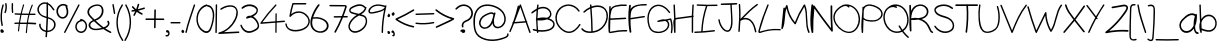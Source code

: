 SplineFontDB: 3.2
FontName: Untitled1
FullName: Untitled1
FamilyName: Untitled1
Weight: Regular
Copyright: Copyright (c) 2023, Dell
UComments: "2023-12-19: Created with FontForge (http://fontforge.org)"
Version: 001.000
ItalicAngle: 0
UnderlinePosition: -100
UnderlineWidth: 50
Ascent: 800
Descent: 200
InvalidEm: 0
LayerCount: 2
Layer: 0 0 "Back" 1
Layer: 1 0 "Fore" 0
XUID: [1021 641 -1616136743 3538]
OS2Version: 0
OS2_WeightWidthSlopeOnly: 0
OS2_UseTypoMetrics: 1
CreationTime: 1702974998
ModificationTime: 1702975422
OS2TypoAscent: 0
OS2TypoAOffset: 1
OS2TypoDescent: 0
OS2TypoDOffset: 1
OS2TypoLinegap: 0
OS2WinAscent: 0
OS2WinAOffset: 1
OS2WinDescent: 0
OS2WinDOffset: 1
HheadAscent: 0
HheadAOffset: 1
HheadDescent: 0
HheadDOffset: 1
OS2Vendor: 'PfEd'
DEI: 91125
Encoding: ISO8859-1
UnicodeInterp: none
NameList: AGL For New Fonts
DisplaySize: -48
AntiAlias: 1
FitToEm: 0
WidthSeparation: 20
WinInfo: 0 38 12
BeginChars: 260 97

StartChar: d
Encoding: 100 100 0
Width: 457
Flags: HW
LayerCount: 2
Fore
SplineSet
423.84375 697.142578125 m 2
 423.84375 696.857421875 l 2
 414.415039062 470.571289062 421.84375 244.286132812 445.84375 18.857421875 c 0
 448.129882812 -2.857421875 406.701171875 -7.7138671875 403.272460938 13.7138671875 c 0
 401.272460938 26.857421875 399.272460938 39.7138671875 397.272460938 52.857421875 c 1
 336.701171875 -10 227.84375 -13.4287109375 147.84375 28.857421875 c 0
 -19.013671875 117.142578125 -57.8701171875 369.713867188 149.55859375 438.857421875 c 0
 237.272460938 468.286132812 335.84375 435.713867188 378.986328125 360.571289062 c 1
 375.272460938 472.857421875 375.84375 584.857421875 380.415039062 697.142578125 c 0
 381.55859375 722 424.986328125 722.286132812 423.84375 697.142578125 c 2
382.986328125 104 m 1
 383.272460938 103.713867188 l 1
 384.701171875 106.286132812 386.701171875 108.571289062 388.701171875 110 c 0
 384.986328125 134.286132812 381.272460938 158.286132812 377.55859375 182.571289062 c 0
 369.84375 233.142578125 368.129882812 290.571289062 344.129882812 337.428710938 c 0
 296.701171875 430 167.55859375 429.428710938 95.84375 361.713867188 c 0
 19.84375 290 43.55859375 175.713867188 111.272460938 106.571289062 c 0
 180.415039062 35.7138671875 326.129882812 1.7138671875 382.986328125 104 c 1
EndSplineSet
EndChar

StartChar: e
Encoding: 101 101 1
Width: 549
Flags: HW
LayerCount: 2
Fore
SplineSet
505.369140625 172.286132812 m 1
 504.797851562 172 l 1
 514.797851562 192.286132812 545.655273438 174.571289062 535.655273438 154.571289062 c 0
 477.083984375 35.4287109375 335.083984375 -27.142578125 204.51171875 11.4287109375 c 0
 85.9404296875 46.2861328125 3.083984375 158.286132812 8.2265625 279.142578125 c 0
 13.369140625 401.713867188 105.940429688 498 229.940429688 515.142578125 c 0
 286.797851562 523.142578125 356.2265625 518.571289062 405.655273438 487.713867188 c 0
 450.2265625 460 476.2265625 400.286132812 438.797851562 356.571289062 c 0
 421.655273438 336.571289062 396.2265625 325.713867188 371.369140625 317.713867188 c 0
 337.369140625 306.857421875 302.2265625 298.571289062 267.369140625 290.286132812 c 0
 194.2265625 272.857421875 119.940429688 258.857421875 45.369140625 247.713867188 c 0
 46.2265625 239.713867188 47.083984375 232 48.7978515625 224 c 0
 69.9404296875 122.857421875 156.51171875 45.142578125 262.797851562 35.4287109375 c 0
 365.655273438 26.2861328125 461.369140625 82.5712890625 505.369140625 172.286132812 c 1
188.797851562 470.286132812 m 1
 189.083984375 470 l 1
 103.940429688 442 50.2265625 365.713867188 44.7978515625 282.286132812 c 1
 107.083984375 291.713867188 169.083984375 303.142578125 230.51171875 317.142578125 c 0
 264.2265625 324.857421875 297.655273438 333.142578125 330.797851562 342.286132812 c 0
 356.51171875 349.428710938 388.2265625 355.428710938 407.940429688 374.857421875 c 0
 429.369140625 396 422.2265625 426.857421875 402.2265625 446.571289062 c 0
 384.51171875 464.286132812 358.51171875 472.286132812 334.51171875 477.428710938 c 0
 286.51171875 487.713867188 235.369140625 485.428710938 188.797851562 470.286132812 c 1
EndSplineSet
EndChar

StartChar: f
Encoding: 102 102 2
Width: 406
Flags: HW
LayerCount: 2
Fore
SplineSet
386.932617188 668.571289062 m 0
 405.50390625 654.286132812 387.50390625 620.571289062 368.932617188 635.142578125 c 0
 319.790039062 673.428710938 249.50390625 704.857421875 213.50390625 630.857421875 c 0
 195.21875 593.142578125 188.075195312 546.857421875 183.790039062 502 c 1
 229.21875 510.286132812 274.932617188 518.286132812 320.361328125 526.286132812 c 0
 342.932617188 530.286132812 352.361328125 492.857421875 329.790039062 488.857421875 c 0
 280.075195312 480 230.075195312 471.142578125 180.361328125 462.286132812 c 0
 180.075195312 457.142578125 179.50390625 452 179.21875 446.857421875 c 0
 167.790039062 305.428710938 177.50390625 162.857421875 207.50390625 24.5712890625 c 0
 212.646484375 0.2861328125 178.075195312 -10 172.932617188 14.2861328125 c 0
 141.50390625 159.142578125 131.790039062 308.286132812 144.361328125 456 c 1
 106.361328125 449.142578125 68.361328125 442.571289062 30.361328125 435.713867188 c 0
 7.7900390625 431.713867188 -1.638671875 469.142578125 20.9326171875 473.142578125 c 0
 63.50390625 480.571289062 106.075195312 488.286132812 148.646484375 495.713867188 c 0
 150.075195312 506.286132812 150.932617188 516.857421875 152.361328125 527.428710938 c 0
 160.361328125 586.857421875 170.646484375 661.428710938 220.646484375 698 c 0
 275.21875 737.428710938 339.790039062 705.428710938 386.932617188 668.571289062 c 0
EndSplineSet
EndChar

StartChar: g
Encoding: 103 103 3
Width: 425
Flags: HW
LayerCount: 2
Fore
SplineSet
401.213867188 496.857421875 m 1
 401.213867188 497.428710938 l 1
 419.499023438 490.286132812 415.78515625 465.428710938 401.499023438 461.713867188 c 0
 400.641601562 350 400.0703125 238.286132812 398.641601562 126.571289062 c 0
 397.213867188 37.7138671875 396.356445312 -68.857421875 344.927734375 -146.571289062 c 0
 228.927734375 -322.857421875 43.4990234375 -9.142578125 9.2138671875 85.4287109375 c 0
 0.927734375 107.713867188 37.4990234375 117.142578125 45.4990234375 95.142578125 c 0
 72.927734375 19.4287109375 116.641601562 -49.4287109375 175.213867188 -106.286132812 c 0
 202.356445312 -132.571289062 245.78515625 -181.428710938 286.641601562 -155.713867188 c 0
 320.0703125 -134.857421875 333.499023438 -88 342.641601562 -53.142578125 c 0
 364.356445312 29.7138671875 360.641601562 117.142578125 361.499023438 202 c 0
 362.0703125 253.142578125 362.356445312 304.571289062 362.927734375 356 c 1
 357.78515625 340.286132812 352.641601562 324.571289062 347.213867188 308.857421875 c 0
 335.213867188 274.286132812 320.927734375 238.286132812 293.78515625 212 c 0
 232.356445312 152.286132812 136.0703125 182.857421875 95.78515625 249.713867188 c 0
 52.6416015625 320.857421875 73.2138671875 410.857421875 135.499023438 464.857421875 c 0
 208.641601562 528.286132812 313.213867188 531.428710938 401.213867188 496.857421875 c 1
294.927734375 279.142578125 m 2
 294.927734375 279.428710938 l 2
 324.641601562 339.713867188 340.927734375 408 361.499023438 472 c 1
 296.0703125 490.571289062 223.213867188 487.713867188 168.0703125 444 c 0
 114.356445312 401.428710938 91.78515625 328.286132812 128.356445312 268.286132812 c 0
 147.213867188 237.142578125 182.927734375 212.571289062 221.78515625 216 c 0
 258.356445312 219.142578125 280.641601562 250 294.927734375 279.142578125 c 2
EndSplineSet
EndChar

StartChar: h
Encoding: 104 104 4
Width: 419
Flags: HW
LayerCount: 2
Fore
SplineSet
369.720703125 333.428710938 m 1
 370.291992188 333.713867188 l 1
 391.720703125 229.428710938 404.006835938 123.713867188 408.006835938 17.4287109375 c 0
 408.864257812 -5.4287109375 370.864257812 -5.4287109375 370.006835938 17.4287109375 c 0
 366.864257812 105.142578125 358.006835938 192.571289062 342.291992188 279.142578125 c 0
 333.435546875 327.713867188 318.006835938 502.286132812 227.720703125 473.142578125 c 0
 188.864257812 460.571289062 169.720703125 412.857421875 156.006835938 380.571289062 c 0
 140.578125 344.857421875 128.864257812 307.713867188 120.006835938 270.286132812 c 0
 101.720703125 192.571289062 98.2919921875 112.857421875 107.720703125 33.7138671875 c 0
 110.006835938 13.4287109375 74.8642578125 9.7138671875 70.2919921875 28.857421875 c 0
 16.8642578125 248.571289062 -2.564453125 474 13.435546875 698.857421875 c 0
 14.8642578125 721.428710938 53.1494140625 721.713867188 51.435546875 698.857421875 c 0
 40.0068359375 538 46.8642578125 376.857421875 71.435546875 217.713867188 c 1
 76.578125 254.571289062 84.578125 290.857421875 95.720703125 326.571289062 c 0
 115.149414062 388.857421875 147.720703125 499.713867188 231.720703125 510 c 0
 334.006835938 522.571289062 356.006835938 400.571289062 369.720703125 333.428710938 c 1
EndSplineSet
EndChar

StartChar: i
Encoding: 105 105 5
Width: 105
Flags: HW
LayerCount: 2
Fore
SplineSet
30.5830078125 498.857421875 m 0
 30.8681640625 525.428710938 66.5830078125 525.428710938 66.296875 498.857421875 c 0
 64.01171875 339.142578125 62.01171875 179.713867188 59.7255859375 20 c 0
 59.4404296875 -6.5712890625 23.7255859375 -6.5712890625 24.01171875 20 c 0
 26.296875 179.713867188 28.296875 339.142578125 30.5830078125 498.857421875 c 0
91.4404296875 651.713867188 m 2
 92.01171875 651.428710938 l 2
 90.01171875 643.142578125 85.4404296875 635.142578125 78.296875 630.571289062 c 0
 73.154296875 626 66.8681640625 622.571289062 59.4404296875 621.428710938 c 0
 52.296875 620.571289062 46.01171875 620.571289062 39.154296875 622.286132812 c 0
 32.5830078125 624 26.8681640625 627.428710938 21.7255859375 631.713867188 c 0
 12.5830078125 639.142578125 7.7255859375 652 8.01171875 663.713867188 c 0
 8.5830078125 677.142578125 14.5830078125 689.142578125 25.7255859375 696.857421875 c 0
 29.4404296875 699.428710938 33.7255859375 701.428710938 38.296875 702.286132812 c 0
 44.5830078125 703.428710938 50.01171875 703.142578125 56.296875 702.286132812 c 0
 56.8681640625 702 57.7255859375 701.428710938 58.5830078125 701.428710938 c 0
 61.4404296875 702.857421875 64.296875 704 67.154296875 704 c 0
 72.01171875 704 76.01171875 702 79.7255859375 698.857421875 c 0
 88.5830078125 691.428710938 92.8681640625 679.713867188 93.7255859375 668.286132812 c 0
 94.01171875 662.857421875 93.154296875 657.142578125 91.4404296875 651.713867188 c 2
EndSplineSet
EndChar

StartChar: j
Encoding: 106 106 6
Width: 255
Flags: HW
LayerCount: 2
Fore
SplineSet
238.395507812 689.142578125 m 1
 238.110351562 689.142578125 l 1
 242.681640625 681.142578125 245.252929688 671.428710938 244.110351562 662.286132812 c 0
 242.681640625 651.142578125 238.681640625 641.428710938 231.538085938 632.571289062 c 0
 225.538085938 625.428710938 216.395507812 619.713867188 207.538085938 618 c 0
 196.681640625 616 186.681640625 617.428710938 176.681640625 622 c 0
 167.252929688 626.286132812 160.395507812 634.857421875 156.681640625 644.571289062 c 0
 150.110351562 662 158.110351562 684.571289062 174.681640625 693.428710938 c 0
 176.966796875 694.571289062 179.538085938 695.428710938 181.82421875 695.428710938 c 0
 184.966796875 699.142578125 188.395507812 702.857421875 192.966796875 704.857421875 c 0
 200.110351562 708 206.681640625 708.857421875 214.395507812 707.428710938 c 0
 224.681640625 705.713867188 233.538085938 697.713867188 238.395507812 689.142578125 c 1
211.82421875 504.571289062 m 1
 211.538085938 504.857421875 l 1
 236.966796875 324.857421875 248.966796875 141.142578125 239.82421875 -40.857421875 c 0
 236.681640625 -101.428710938 221.538085938 -177.142578125 159.82421875 -196 c 0
 95.2529296875 -216 46.1103515625 -155.142578125 11.5380859375 -105.428710938 c 0
 -2.4619140625 -85.4287109375 28.681640625 -66 42.3955078125 -85.7138671875 c 0
 60.966796875 -112.571289062 81.5380859375 -142.857421875 111.538085938 -155.142578125 c 0
 145.82421875 -169.428710938 176.110351562 -150.571289062 190.966796875 -116 c 0
 214.395507812 -60.857421875 206.395507812 17.4287109375 206.395507812 76.2861328125 c 0
 206.681640625 216.286132812 196.681640625 356 177.252929688 494.286132812 c 0
 173.82421875 518.857421875 208.395507812 529.428710938 211.82421875 504.571289062 c 1
EndSplineSet
EndChar

StartChar: k
Encoding: 107 107 7
Width: 456
Flags: HW
LayerCount: 2
Fore
SplineSet
442.950195312 22.2861328125 m 1
 442.6640625 22.5712890625 l 1
 454.950195312 0.5712890625 411.807617188 -14.5712890625 399.235351562 7.4287109375 c 0
 341.521484375 109.142578125 233.521484375 190.571289062 101.807617188 236 c 1
 100.950195312 164 99.521484375 92 96.9501953125 20.2861328125 c 0
 96.0927734375 -3.4287109375 47.521484375 0.5712890625 48.37890625 24 c 0
 51.2353515625 99.4287109375 52.6640625 175.142578125 53.2353515625 250.571289062 c 0
 43.521484375 253.142578125 34.0927734375 256 24.0927734375 258.286132812 c 0
 4.0927734375 262.857421875 2.37890625 286.571289062 20.9501953125 292 c 0
 32.0927734375 295.142578125 42.9501953125 299.142578125 53.8076171875 302.857421875 c 0
 54.0927734375 434 51.521484375 565.142578125 45.521484375 696.286132812 c 0
 44.6640625 720 92.9501953125 716 94.0927734375 692.571289062 c 0
 99.8076171875 568.857421875 102.37890625 445.142578125 102.37890625 321.713867188 c 1
 202.950195312 364.857421875 285.235351562 428.571289062 337.235351562 507.428710938 c 0
 350.6640625 527.713867188 396.950195312 514.571289062 383.235351562 494 c 0
 322.092773438 400.857421875 224.37890625 325.428710938 102.37890625 278.571289062 c 0
 102.37890625 277.713867188 102.37890625 276.571289062 102.37890625 275.428710938 c 0
 252.950195312 228 378.092773438 136 442.950195312 22.2861328125 c 1
EndSplineSet
EndChar

StartChar: l
Encoding: 108 108 8
Width: 66
Flags: HW
LayerCount: 2
Fore
SplineSet
43.720703125 695.428710938 m 0
 47.4345703125 470.571289062 51.4345703125 245.713867188 55.1494140625 20.857421875 c 0
 55.720703125 -6.857421875 20.0068359375 -6.5712890625 19.4345703125 20.857421875 c 0
 15.720703125 245.713867188 11.720703125 470.571289062 8.0068359375 695.428710938 c 0
 7.4345703125 723.142578125 43.1494140625 722.857421875 43.720703125 695.428710938 c 0
EndSplineSet
EndChar

StartChar: m
Encoding: 109 109 9
Width: 712
Flags: HW
LayerCount: 2
Fore
SplineSet
696.025390625 310 m 1
 696.025390625 310.286132812 l 1
 708.311523438 218.571289062 698.8828125 125.428710938 669.454101562 38 c 0
 661.454101562 14.5712890625 625.168945312 24.5712890625 633.168945312 48.2861328125 c 0
 657.168945312 119.713867188 667.740234375 194 662.59765625 269.142578125 c 0
 658.8828125 325.428710938 649.454101562 414 596.59765625 446.286132812 c 0
 534.311523438 484 457.168945312 406 417.740234375 362.857421875 c 0
 374.311523438 315.142578125 341.168945312 258.571289062 319.168945312 197.142578125 c 0
 312.025390625 176.286132812 283.740234375 180 282.311523438 202.286132812 c 0
 278.311523438 260.857421875 276.59765625 320.286132812 270.311523438 378.571289062 c 0
 268.025390625 398 264.59765625 423.428710938 240.025390625 426 c 0
 226.025390625 427.713867188 211.740234375 418 202.311523438 408.857421875 c 0
 183.168945312 390.286132812 169.168945312 362.857421875 156.311523438 339.142578125 c 0
 103.168945312 241.142578125 74.025390625 131.142578125 70.025390625 19.142578125 c 0
 69.1689453125 -6 33.4541015625 -5.7138671875 32.3115234375 19.142578125 c 0
 24.3115234375 179.428710938 16.025390625 340 8.025390625 500.286132812 c 0
 6.8828125 525.428710938 44.59765625 525.142578125 45.740234375 500.286132812 c 0
 50.8828125 400.857421875 55.740234375 301.428710938 60.8828125 202 c 1
 64.59765625 216 68.59765625 230.286132812 73.4541015625 244 c 0
 95.4541015625 307.428710938 124.8828125 377.428710938 168.59765625 428.286132812 c 0
 203.454101562 468.857421875 270.311523438 482.571289062 297.454101562 425.428710938 c 0
 310.8828125 397.142578125 309.454101562 361.142578125 311.454101562 330.571289062 c 0
 312.59765625 313.428710938 313.740234375 296 314.8828125 278.857421875 c 1
 339.740234375 326.571289062 370.8828125 370.857421875 409.168945312 408.857421875 c 0
 457.740234375 456.857421875 530.59765625 516 602.025390625 486.286132812 c 0
 667.740234375 459.142578125 687.168945312 374.571289062 696.025390625 310 c 1
EndSplineSet
EndChar

StartChar: n
Encoding: 110 110 10
Width: 438
Flags: HW
LayerCount: 2
Fore
SplineSet
350.90234375 450.286132812 m 2
 351.1875 450 l 2
 434.044921875 321.142578125 449.1875 155.142578125 397.758789062 12.5712890625 c 0
 389.758789062 -9.4287109375 353.1875 0 361.1875 22.2861328125 c 0
 390.331054688 102.286132812 397.758789062 188.571289062 381.473632812 272 c 0
 373.473632812 312.857421875 360.331054688 353.142578125 341.758789062 390.571289062 c 0
 325.1875 423.713867188 299.758789062 483.428710938 253.1875 456 c 0
 184.044921875 415.142578125 130.044921875 338.857421875 96.044921875 269.713867188 c 0
 69.7587890625 216.286132812 53.7587890625 158.571289062 48.044921875 100 c 0
 47.4736328125 79.7138671875 46.6162109375 59.142578125 46.044921875 38.857421875 c 0
 45.4736328125 15.4287109375 8.90234375 15.4287109375 8.3310546875 38.857421875 c 0
 7.4736328125 60.2861328125 8.3310546875 81.4287109375 10.3310546875 102.286132812 c 0
 14.90234375 235.142578125 19.1875 368.286132812 23.7587890625 501.142578125 c 0
 24.3310546875 524.571289062 62.3310546875 524.571289062 61.4736328125 501.142578125 c 2
 53.4736328125 266.857421875 l 1
 55.1875 270.571289062 56.6162109375 274.286132812 58.3310546875 278 c 0
 89.1875 344.286132812 134.616210938 405.142578125 190.331054688 454 c 0
 214.90234375 475.428710938 244.331054688 501.713867188 279.758789062 501.142578125 c 0
 312.616210938 500.571289062 334.90234375 475.142578125 350.90234375 450.286132812 c 2
EndSplineSet
EndChar

StartChar: o
Encoding: 111 111 11
Width: 477
Flags: HW
LayerCount: 2
Fore
SplineSet
444.203125 426.857421875 m 2
 444.489257812 426.857421875 l 2
 487.631835938 335.142578125 460.775390625 220.571289062 406.775390625 135.713867188 c 0
 358.203125 59.7138671875 255.346679688 -39.4287109375 139.060546875 16.5712890625 c 0
 34.775390625 66.857421875 -4.3681640625 187.142578125 11.3466796875 278.571289062 c 0
 21.3466796875 337.713867188 54.4892578125 392.286132812 103.631835938 435.713867188 c 1
 85.91796875 438.286132812 75.6318359375 459.713867188 95.6318359375 468.286132812 c 0
 159.91796875 496 228.775390625 524.286132812 303.91796875 517.713867188 c 0
 371.060546875 511.713867188 420.489257812 477.142578125 444.203125 426.857421875 c 2
385.91796875 185.428710938 m 1
 385.91796875 185.142578125 l 1
 420.775390625 256.571289062 439.346679688 353.713867188 396.489257812 425.713867188 c 0
 362.775390625 482.571289062 300.489257812 488.571289062 237.631835938 476.571289062 c 0
 235.91796875 473.428710938 233.346679688 470.571289062 228.489257812 468.571289062 c 0
 131.631835938 427.713867188 61.91796875 349.428710938 52.775390625 260.571289062 c 0
 45.060546875 186.286132812 78.4892578125 80.2861328125 168.489257812 44 c 0
 270.775390625 2.5712890625 355.91796875 124 385.91796875 185.428710938 c 1
EndSplineSet
EndChar

StartChar: p
Encoding: 112 112 12
Width: 456
Flags: HW
LayerCount: 2
Fore
SplineSet
418.171875 335.713867188 m 0
 439.028320312 287.713867188 456.45703125 234.286132812 434.45703125 184 c 0
 415.599609375 141.428710938 371.885742188 115.713867188 321.885742188 107.428710938 c 0
 241.599609375 94 158.45703125 114.857421875 89.599609375 153.713867188 c 1
 93.314453125 41.7138671875 96.7431640625 -70 100.171875 -181.713867188 c 0
 101.028320312 -206.857421875 58.171875 -206.286132812 56.45703125 -181.713867188 c 0
 50.7431640625 -100.857421875 45.0283203125 -19.7138671875 39.314453125 61.142578125 c 0
 36.171875 106 31.8857421875 150.857421875 29.314453125 196 c 0
 24.171875 200.286132812 18.7431640625 204.571289062 13.8857421875 209.142578125 c 0
 0.171875 222.571289062 12.7431640625 240.286132812 27.8857421875 242.286132812 c 0
 27.8857421875 252.286132812 27.8857421875 262.286132812 27.8857421875 272 c 0
 28.45703125 299.142578125 32.171875 328.286132812 39.8857421875 356.571289062 c 0
 38.171875 404.286132812 36.7431640625 452.286132812 35.314453125 500 c 0
 34.45703125 524.857421875 78.171875 524.857421875 79.0283203125 500 c 0
 79.599609375 481.142578125 80.171875 462 80.7431640625 443.142578125 c 1
 105.885742188 476 141.028320312 501.713867188 189.599609375 511.713867188 c 0
 316.743164062 538 381.314453125 421.142578125 418.171875 335.713867188 c 0
382.171875 179.428710938 m 1
 382.171875 179.142578125 l 1
 423.885742188 228.857421875 389.314453125 296.857421875 366.45703125 346.857421875 c 0
 342.45703125 398.857421875 308.45703125 465.428710938 237.028320312 474.857421875 c 0
 166.45703125 484.286132812 110.743164062 427.713867188 89.599609375 374.571289062 c 0
 87.0283203125 368.571289062 85.0283203125 362.571289062 83.314453125 356.571289062 c 0
 85.0283203125 304.857421875 86.45703125 253.428710938 88.171875 201.713867188 c 0
 123.314453125 177.713867188 163.028320312 159.713867188 207.028320312 150 c 0
 262.743164062 137.713867188 343.885742188 133.428710938 382.171875 179.428710938 c 1
EndSplineSet
EndChar

StartChar: q
Encoding: 113 113 13
Width: 372
Flags: HW
LayerCount: 2
Fore
SplineSet
343.467773438 -28.857421875 m 2
 344.0390625 -28.857421875 l 2
 367.181640625 -28.2861328125 366.896484375 -66.5712890625 344.0390625 -67.142578125 c 0
 256.0390625 -68.857421875 173.467773438 -114 121.181640625 -190.286132812 c 0
 107.752929688 -209.713867188 79.181640625 -192.857421875 90.3251953125 -170.857421875 c 0
 175.752929688 -2.857421875 263.467773438 172.286132812 289.181640625 362.286132812 c 1
 269.467773438 321.142578125 244.610351562 282.857421875 214.610351562 249.142578125 c 0
 170.610351562 199.142578125 78.3251953125 131.142578125 24.6103515625 208.286132812 c 0
 -28.818359375 284.857421875 59.7529296875 375.713867188 105.752929688 426.286132812 c 0
 158.325195312 484.286132812 231.181640625 532 307.467773438 515.142578125 c 0
 314.0390625 517.142578125 321.752929688 514.857421875 326.896484375 509.428710938 c 0
 328.610351562 508.857421875 330.0390625 508.286132812 331.752929688 507.713867188 c 0
 349.181640625 500.571289062 345.752929688 474.286132812 331.752929688 470.286132812 c 0
 331.467773438 271.428710938 258.0390625 88 172.896484375 -86 c 1
 222.896484375 -50.2861328125 281.467773438 -30 343.467773438 -28.857421875 c 2
64.3251953125 221.428710938 m 2
 64.6103515625 221.142578125 l 2
 123.181640625 178.857421875 198.610351562 281.142578125 227.467773438 325.713867188 c 0
 257.467773438 372.286132812 278.325195312 423.713867188 291.181640625 478.286132812 c 1
 233.467773438 485.713867188 179.752929688 450.571289062 138.325195312 407.142578125 c 0
 105.181640625 372.286132812 -0.818359375 268.286132812 64.3251953125 221.428710938 c 2
EndSplineSet
EndChar

StartChar: r
Encoding: 114 114 14
Width: 336
Flags: HW
LayerCount: 2
Fore
SplineSet
303.186523438 484 m 2
 303.471679688 483.713867188 l 2
 324.900390625 492.857421875 334.04296875 455.428710938 312.900390625 446.571289062 c 0
 248.04296875 419.428710938 191.7578125 370.857421875 150.900390625 310.571289062 c 0
 152.329101562 302.857421875 153.7578125 294.857421875 154.900390625 287.142578125 c 0
 166.615234375 204.857421875 157.7578125 120 127.471679688 43.142578125 c 0
 117.186523438 16.857421875 89.1865234375 -18.5712890625 61.7578125 8 c 0
 38.3291015625 30.5712890625 45.4716796875 87.142578125 47.7578125 117.142578125 c 0
 53.4716796875 191.142578125 76.615234375 259.713867188 112.900390625 318.857421875 c 0
 98.615234375 383.713867188 69.4716796875 451.428710938 16.900390625 481.428710938 c 0
 -3.384765625 493.142578125 14.615234375 526.571289062 34.900390625 514.857421875 c 0
 88.3291015625 484.286132812 121.186523438 421.428710938 139.7578125 357.428710938 c 1
 182.615234375 412.857421875 238.615234375 456.857421875 303.186523438 484 c 2
117.471679688 138.286132812 m 1
 117.7578125 138 l 1
 125.186523438 178.571289062 126.329101562 220.571289062 122.329101562 261.428710938 c 1
 90.615234375 196.857421875 75.4716796875 123.142578125 83.4716796875 48.5712890625 c 0
 84.3291015625 39.7138671875 82.900390625 33.142578125 90.04296875 46.857421875 c 0
 94.900390625 56.5712890625 98.615234375 67.142578125 102.04296875 77.7138671875 c 0
 108.615234375 97.4287109375 113.7578125 117.713867188 117.471679688 138.286132812 c 1
EndSplineSet
EndChar

StartChar: s
Encoding: 115 115 15
Width: 438
Flags: HW
LayerCount: 2
Fore
SplineSet
155.782226562 439.428710938 m 1
 156.067382812 439.713867188 l 1
 139.49609375 428 117.782226562 412 108.067382812 392.286132812 c 0
 96.638671875 368.857421875 132.067382812 366.571289062 144.924804688 364.571289062 c 0
 192.638671875 356.857421875 240.638671875 351.142578125 287.782226562 341.142578125 c 0
 322.067382812 334 358.067382812 321.428710938 383.782226562 293.142578125 c 0
 410.924804688 263.142578125 419.49609375 219.428710938 410.067382812 178.286132812 c 0
 390.353515625 91.4287109375 312.067382812 33.4287109375 239.2109375 13.142578125 c 0
 163.782226562 -8 82.0673828125 4.857421875 16.353515625 52 c 0
 -3.0751953125 65.7138671875 14.9248046875 100.857421875 34.353515625 86.857421875 c 0
 109.49609375 32.5712890625 208.924804688 28.857421875 287.49609375 76.857421875 c 0
 323.49609375 98.5712890625 357.49609375 131.713867188 372.067382812 176.286132812 c 0
 386.924804688 221.428710938 370.924804688 262 333.49609375 282.857421875 c 0
 297.49609375 302.571289062 254.638671875 305.713867188 215.49609375 312 c 0
 188.638671875 316.286132812 161.782226562 320.571289062 134.924804688 324.857421875 c 0
 118.638671875 327.428710938 101.49609375 330.571289062 87.7822265625 342 c 0
 50.638671875 372.571289062 77.2109375 419.428710938 103.49609375 445.428710938 c 0
 131.782226562 473.428710938 165.2109375 494 200.924804688 506.286132812 c 0
 273.2109375 531.142578125 353.49609375 522.286132812 418.924804688 478.571289062 c 0
 438.638671875 465.428710938 420.638671875 430.571289062 400.924804688 443.713867188 c 0
 326.353515625 493.713867188 229.49609375 490.857421875 155.782226562 439.428710938 c 1
EndSplineSet
EndChar

StartChar: t
Encoding: 116 116 16
Width: 337
Flags: HW
LayerCount: 2
Fore
SplineSet
293.250976562 158.857421875 m 1
 293.250976562 158.571289062 l 1
 303.536132812 182.286132812 334.393554688 161.428710938 324.107421875 137.713867188 c 0
 296.96484375 74.857421875 258.393554688 0.5712890625 189.250976562 0 c 0
 128.96484375 -0.5712890625 90.3935546875 64.857421875 79.822265625 127.142578125 c 0
 64.96484375 215.428710938 83.5361328125 312.571289062 91.2509765625 401.142578125 c 0
 94.107421875 435.428710938 97.2509765625 469.713867188 100.107421875 504 c 1
 74.96484375 504 50.107421875 503.428710938 25.2509765625 503.428710938 c 0
 2.107421875 503.428710938 2.3935546875 544.857421875 25.2509765625 544.857421875 c 0
 51.2509765625 545.142578125 77.5361328125 545.713867188 103.536132812 545.713867188 c 0
 107.822265625 595.713867188 112.393554688 646 116.6796875 696.286132812 c 0
 118.96484375 722.571289062 154.6796875 722.857421875 152.393554688 696.286132812 c 0
 147.822265625 646.286132812 143.250976562 596 138.6796875 546 c 1
 180.96484375 546.286132812 223.536132812 546.857421875 265.822265625 547.142578125 c 0
 288.96484375 547.142578125 288.6796875 505.713867188 265.822265625 505.713867188 c 0
 222.107421875 505.428710938 178.6796875 504.857421875 134.96484375 504.571289062 c 0
 126.96484375 415.713867188 118.96484375 326.857421875 112.6796875 238 c 0
 108.393554688 176.857421875 105.536132812 82.2861328125 161.822265625 49.142578125 c 0
 225.822265625 11.4287109375 270.393554688 105.713867188 293.250976562 158.857421875 c 1
EndSplineSet
EndChar

StartChar: u
Encoding: 117 117 17
Width: 492
Flags: HW
LayerCount: 2
Fore
SplineSet
454.9609375 53.142578125 m 1
 454.67578125 52.5712890625 l 1
 473.532226562 68 491.247070312 32 472.67578125 16.857421875 c 0
 441.247070312 -8.857421875 398.389648438 -4 367.247070312 20.2861328125 c 0
 332.103515625 47.7138671875 315.532226562 96 309.247070312 143.142578125 c 0
 302.67578125 191.428710938 303.247070312 240 307.247070312 288.571289062 c 1
 300.103515625 267.713867188 293.247070312 246.857421875 286.103515625 226 c 0
 273.247070312 188.286132812 260.9609375 150.286132812 247.532226562 112.857421875 c 0
 238.103515625 86.5712890625 226.67578125 59.4287109375 208.389648438 39.7138671875 c 0
 166.9609375 -4.857421875 105.532226562 8.857421875 70.103515625 55.7138671875 c 0
 30.103515625 108.571289062 17.818359375 188.571289062 11.2470703125 256 c 0
 3.818359375 332.857421875 9.2470703125 410.857421875 26.3896484375 485.713867188 c 0
 32.3896484375 511.713867188 66.9609375 500.571289062 60.9609375 474.857421875 c 0
 42.3896484375 392.571289062 38.3896484375 306.286132812 51.5322265625 222.286132812 c 0
 57.5322265625 183.428710938 65.818359375 142 82.67578125 107.142578125 c 0
 98.3896484375 75.142578125 130.389648438 42.5712890625 164.67578125 56 c 0
 192.389648438 66.857421875 206.103515625 104.286132812 216.389648438 133.142578125 c 0
 230.67578125 173.428710938 244.103515625 214.571289062 257.818359375 255.142578125 c 2
 342.103515625 504.286132812 l 2
 350.389648438 528.857421875 382.103515625 520 376.67578125 493.428710938 c 0
 357.247070312 396.857421875 337.818359375 299.428710938 340.67578125 199.713867188 c 0
 341.818359375 158 345.818359375 111.142578125 368.103515625 76.2861328125 c 0
 388.103515625 45.142578125 426.103515625 29.4287109375 454.9609375 53.142578125 c 1
EndSplineSet
EndChar

StartChar: v
Encoding: 118 118 18
Width: 478
Flags: HW
LayerCount: 2
Fore
SplineSet
433.444335938 510.571289062 m 1
 433.444335938 510.286132812 l 1
 445.158203125 530.571289062 476.015625 512 464.301757812 492 c 0
 369.444335938 330.857421875 274.873046875 170 180.015625 8.857421875 c 0
 172.873046875 -3.142578125 156.301757812 -2.857421875 149.158203125 8.857421875 c 0
 62.015625 152.857421875 13.7294921875 317.713867188 8.015625 486.571289062 c 0
 7.158203125 510 42.873046875 510 43.7294921875 486.571289062 c 0
 48.873046875 334.571289062 90.873046875 186.286132812 164.873046875 54.2861328125 c 1
 254.301757812 206.286132812 344.015625 358.571289062 433.444335938 510.571289062 c 1
EndSplineSet
EndChar

StartChar: w
Encoding: 119 119 19
Width: 717
Flags: HW
LayerCount: 2
Fore
SplineSet
666.873046875 469.428710938 m 1
 667.159179688 468.571289062 l 1
 673.73046875 494.286132812 711.444335938 483.428710938 704.873046875 457.428710938 c 0
 684.015625 373.713867188 658.873046875 291.428710938 628.587890625 210.857421875 c 0
 615.159179688 175.142578125 600.587890625 139.713867188 585.444335938 104.571289062 c 0
 572.015625 73.4287109375 558.587890625 40.5712890625 532.587890625 18.857421875 c 0
 485.444335938 -20.5712890625 433.73046875 4 408.301757812 55.7138671875 c 0
 380.587890625 112.286132812 360.587890625 174.571289062 344.301757812 236.571289062 c 1
 308.015625 175.142578125 272.301757812 112.571289062 232.015625 54.5712890625 c 0
 205.73046875 16.5712890625 156.015625 -16.2861328125 119.444335938 28.2861328125 c 0
 102.015625 49.4287109375 97.4443359375 79.4287109375 91.73046875 105.713867188 c 0
 82.587890625 148.571289062 73.1591796875 191.713867188 64.015625 234.571289062 c 0
 45.4443359375 320.571289062 27.1591796875 406.286132812 8.587890625 492.286132812 c 0
 2.873046875 518.571289062 40.587890625 529.428710938 46.3017578125 503.428710938 c 0
 74.587890625 372.286132812 102.301757812 241.142578125 130.873046875 110.286132812 c 0
 135.73046875 88.5712890625 141.73046875 36.5712890625 174.873046875 52.2861328125 c 0
 198.873046875 63.7138671875 214.015625 100.857421875 227.73046875 123.428710938 c 0
 263.444335938 181.713867188 298.873046875 240.286132812 334.587890625 298.571289062 c 0
 343.444335938 313.142578125 366.015625 311.713867188 370.301757812 293.713867188 c 0
 385.73046875 228.571289062 405.444335938 164.571289062 430.873046875 102.857421875 c 0
 441.159179688 77.7138671875 455.444335938 35.142578125 488.301757812 41.7138671875 c 0
 517.444335938 47.4287109375 532.301757812 83.4287109375 543.73046875 108.571289062 c 0
 596.015625 224 636.015625 345.713867188 666.873046875 469.428710938 c 1
EndSplineSet
EndChar

StartChar: x
Encoding: 120 120 20
Width: 442
Flags: HW
LayerCount: 2
Fore
SplineSet
392.52734375 498.571289062 m 1
 392.241210938 498.286132812 l 1
 406.241210938 518.571289062 435.384765625 493.142578125 421.098632812 472.857421875 c 0
 374.813476562 407.428710938 325.956054688 344 276.241210938 281.713867188 c 0
 323.098632812 200.571289062 373.098632812 122 426.813476562 46.2861328125 c 0
 441.669921875 25.142578125 413.956054688 0.5712890625 399.098632812 21.4287109375 c 0
 346.813476562 95.4287109375 297.956054688 172 251.956054688 251.142578125 c 1
 183.098632812 167.142578125 111.384765625 86.2861328125 36.52734375 9.142578125 c 0
 19.669921875 -8.2861328125 -2.9013671875 24.857421875 13.9560546875 42 c 0
 89.669921875 120 162.241210938 202.286132812 231.669921875 287.713867188 c 0
 195.098632812 352.857421875 159.956054688 419.142578125 127.669921875 487.428710938 c 0
 116.241210938 511.142578125 149.098632812 526.286132812 160.241210938 502.857421875 c 0
 190.241210938 440 222.52734375 378.571289062 256.241210938 318.286132812 c 1
 303.098632812 376.857421875 348.813476562 436.571289062 392.52734375 498.571289062 c 1
EndSplineSet
EndChar

StartChar: y
Encoding: 121 121 21
Width: 435
Flags: HW
LayerCount: 2
Fore
SplineSet
385.876953125 487.428710938 m 2
 386.44921875 487.428710938 l 2
 397.020507812 503.428710938 424.44921875 498.857421875 423.876953125 476.857421875 c 0
 420.163085938 364.857421875 416.734375 252.857421875 413.020507812 140.857421875 c 0
 410.163085938 54.5712890625 415.020507812 -44.2861328125 355.020507812 -112.286132812 c 0
 303.591796875 -170.571289062 211.020507812 -202.286132812 136.44921875 -200 c 0
 64.44921875 -197.713867188 -9.265625 -138.857421875 11.591796875 -56.5712890625 c 0
 18.1630859375 -30.5712890625 57.0205078125 -41.7138671875 50.44921875 -67.7138671875 c 0
 39.591796875 -110.286132812 73.591796875 -145.428710938 110.734375 -154.857421875 c 0
 146.163085938 -164 184.44921875 -155.428710938 218.734375 -145.142578125 c 0
 287.591796875 -124.571289062 344.44921875 -84.5712890625 361.591796875 -8.5712890625 c 0
 379.020507812 68 373.020507812 153.142578125 375.591796875 231.142578125 c 0
 377.020507812 278.286132812 378.734375 325.428710938 380.163085938 372.571289062 c 1
 369.591796875 342 358.734375 311.428710938 340.163085938 284.571289062 c 0
 312.44921875 244.571289062 268.163085938 211.428710938 218.734375 220.286132812 c 0
 169.305664062 229.142578125 135.591796875 276.571289062 127.020507812 325.713867188 c 0
 115.591796875 390.571289062 145.020507812 452.571289062 172.734375 508.571289062 c 0
 184.734375 532.571289062 219.305664062 511.428710938 207.591796875 487.428710938 c 0
 184.44921875 440.857421875 156.163085938 386.571289062 166.734375 332.286132812 c 0
 174.734375 289.713867188 209.020507812 250 253.591796875 263.713867188 c 0
 337.876953125 289.428710938 342.734375 422 385.876953125 487.428710938 c 2
EndSplineSet
EndChar

StartChar: z
Encoding: 122 122 22
Width: 632
Flags: HW
LayerCount: 2
Fore
SplineSet
604.016601562 54.857421875 m 1
 604.016601562 55.142578125 l 2
 626.874023438 57.142578125 626.874023438 15.7138671875 604.016601562 13.7138671875 c 0
 411.4453125 -4.2861328125 218.016601562 -4 25.4453125 14.2861328125 c 0
 6.8740234375 16 2.0166015625 40.5712890625 16.302734375 52.857421875 c 0
 128.874023438 148.571289062 232.302734375 258.286132812 324.302734375 380 c 0
 336.587890625 396.286132812 348.874023438 412.571289062 360.587890625 429.428710938 c 0
 365.4453125 436.286132812 372.302734375 443.428710938 375.731445312 451.428710938 c 0
 382.874023438 467.142578125 382.587890625 470.571289062 368.587890625 474.857421875 c 0
 353.159179688 479.713867188 332.016601562 476 316.016601562 475.713867188 c 0
 298.302734375 475.428710938 280.874023438 474.286132812 263.4453125 472.571289062 c 0
 191.731445312 465.428710938 121.159179688 445.713867188 53.4453125 416.857421875 c 0
 31.7314453125 407.713867188 22.587890625 447.713867188 44.0166015625 456.857421875 c 0
 126.302734375 492 212.587890625 512.571289062 300.302734375 516.571289062 c 0
 329.159179688 517.713867188 378.302734375 526.857421875 403.4453125 504.571289062 c 0
 428.874023438 481.713867188 416.016601562 445.142578125 400.016601562 420.571289062 c 0
 309.159179688 281.142578125 194.587890625 158.571289062 74.587890625 52 c 1
 250.874023438 38 427.731445312 38.5712890625 604.016601562 54.857421875 c 1
EndSplineSet
EndChar

StartChar: braceleft
Encoding: 123 123 23
Width: 410
Flags: HW
LayerCount: 2
Fore
SplineSet
365.395507812 -88.5712890625 m 2
 365.680664062 -88.5712890625 l 2
 371.395507812 -66 405.966796875 -75.7138671875 400.251953125 -98.2861328125 c 0
 378.251953125 -188.286132812 273.395507812 -231.713867188 198.538085938 -173.428710938 c 0
 123.109375 -114.857421875 139.109375 -9.4287109375 153.966796875 72.857421875 c 0
 163.966796875 127.142578125 173.966796875 204.571289062 123.395507812 242 c 1
 121.680664062 235.142578125 119.680664062 228.571289062 117.109375 222.286132812 c 0
 104.251953125 190.286132812 68.82421875 165.142578125 34.82421875 182.857421875 c 0
 3.109375 199.428710938 1.966796875 242.857421875 23.966796875 268 c 0
 41.3955078125 287.713867188 66.82421875 294.857421875 91.6806640625 292.571289062 c 1
 91.3955078125 307.713867188 89.966796875 323.142578125 88.82421875 337.428710938 c 0
 79.966796875 437.142578125 50.5380859375 545.713867188 104.82421875 638 c 0
 144.82421875 705.713867188 230.251953125 741.428710938 299.680664062 696.571289062 c 0
 319.109375 684 301.109375 652.571289062 281.680664062 665.142578125 c 0
 215.395507812 707.713867188 144.538085938 654.571289062 121.395507812 589.142578125 c 0
 99.109375 526.571289062 109.395507812 458.286132812 117.680664062 394.286132812 c 0
 121.966796875 359.713867188 129.109375 319.713867188 127.966796875 281.713867188 c 0
 223.109375 234 194.538085938 109.428710938 181.109375 24.5712890625 c 0
 171.966796875 -33.142578125 169.680664062 -111.428710938 224.251953125 -148.286132812 c 0
 279.966796875 -186 349.680664062 -151.713867188 365.395507812 -88.5712890625 c 2
66.5380859375 238 m 1
 66.251953125 238.286132812 l 1
 84.5380859375 228.286132812 82.5380859375 230 86.82421875 247.713867188 c 0
 87.6806640625 250.571289062 87.6806640625 253.713867188 88.251953125 256.571289062 c 1
 81.6806640625 257.142578125 74.82421875 257.142578125 68.251953125 255.142578125 c 0
 51.109375 249.713867188 47.966796875 248 66.5380859375 238 c 1
EndSplineSet
EndChar

StartChar: braceright
Encoding: 125 125 24
Width: 320
Flags: HW
LayerCount: 2
Fore
SplineSet
302.553710938 400.286132812 m 2
 302.838867188 400.286132812 l 2
 319.696289062 360.286132812 308.838867188 327.428710938 286.838867188 308 c 0
 260.553710938 191.713867188 234.838867188 74.857421875 205.696289062 -40.5712890625 c 0
 183.411132812 -129.428710938 118.553710938 -236 18.267578125 -187.428710938 c 0
 -2.5888671875 -177.142578125 15.4111328125 -144.571289062 36.267578125 -154.571289062 c 0
 92.8388671875 -182 139.696289062 -126 158.267578125 -75.4287109375 c 0
 174.553710938 -30.857421875 182.553710938 18 193.411132812 64.2861328125 c 0
 210.838867188 139.428710938 228.267578125 214.857421875 245.696289062 290 c 1
 216.553710938 286.857421875 184.838867188 301.428710938 167.982421875 341.428710938 c 0
 144.553710938 396.571289062 157.411132812 471.142578125 158.553710938 529.713867188 c 0
 159.125 564.286132812 166.553710938 609.142578125 155.125 642.286132812 c 0
 137.696289062 692.571289062 79.125 697.142578125 51.982421875 654.286132812 c 0
 39.125 634 8.267578125 653.142578125 21.125 673.428710938 c 0
 72.8388671875 754.857421875 182.553710938 724.286132812 193.982421875 628 c 0
 201.125 568.857421875 193.696289062 505.428710938 192.553710938 446 c 0
 191.696289062 414.857421875 188.267578125 379.428710938 202.838867188 351.142578125 c 0
 214.267578125 328.857421875 237.411132812 322.857421875 254.553710938 329.428710938 c 0
 259.696289062 351.428710938 264.838867188 373.713867188 269.982421875 395.713867188 c 0
 273.411132812 410.571289062 295.982421875 415.428710938 302.553710938 400.286132812 c 2
EndSplineSet
EndChar

StartChar: asciitilde
Encoding: 126 126 25
Width: 532
Flags: HW
LayerCount: 2
Fore
SplineSet
490.131835938 407.713867188 m 0
 506.989257812 427.428710938 532.703125 396.286132812 515.846679688 376.571289062 c 0
 456.703125 307.428710938 370.703125 277.428710938 289.846679688 299.713867188 c 0
 242.703125 312.857421875 202.989257812 347.713867188 156.989257812 364.857421875 c 0
 114.989257812 380.571289062 54.9892578125 376 46.41796875 311.713867188 c 0
 42.703125 283.713867188 7.560546875 295.713867188 11.2744140625 323.428710938 c 0
 17.560546875 370.571289062 51.2744140625 405.142578125 89.2744140625 414.571289062 c 0
 136.131835938 426.286132812 182.131835938 402.857421875 223.560546875 378.857421875 c 0
 269.560546875 352 313.560546875 331.142578125 365.846679688 337.713867188 c 0
 412.703125 343.428710938 456.41796875 368.571289062 490.131835938 407.713867188 c 0
EndSplineSet
EndChar

StartChar: multiply
Encoding: 215 215 26
Width: 394
Flags: HW
LayerCount: 2
Fore
SplineSet
379.029296875 196.571289062 m 1
 379.029296875 196.857421875 l 1
 395.029296875 179.428710938 369.600585938 152.571289062 353.88671875 170.286132812 c 0
 302.171875 228 251.029296875 286.286132812 199.029296875 343.713867188 c 1
 147.314453125 291.428710938 95.6005859375 239.142578125 43.88671875 186.857421875 c 0
 27.314453125 170 2.171875 196.571289062 18.7431640625 213.428710938 c 0
 70.7431640625 265.713867188 122.458007812 318.286132812 174.458007812 370.571289062 c 0
 126.171875 423.142578125 75.88671875 473.713867188 18.171875 514.286132812 c 0
 -0.970703125 527.713867188 17.029296875 560.286132812 36.171875 546.857421875 c 0
 96.7431640625 504.286132812 149.600585938 451.713867188 200.171875 396.571289062 c 1
 248.171875 445.428710938 296.458007812 494 344.458007812 542.571289062 c 0
 361.029296875 559.428710938 386.171875 532.857421875 369.600585938 516 c 2
 224.743164062 369.428710938 l 2
 276.458007812 312 327.600585938 254.286132812 379.029296875 196.571289062 c 1
EndSplineSet
EndChar

StartChar: divide
Encoding: 247 247 27
Width: 493
Flags: HW
LayerCount: 2
Fore
SplineSet
464.178710938 355.428710938 m 0
 489.036132812 354 489.322265625 318.286132812 464.178710938 319.713867188 c 0
 319.036132812 327.428710938 173.893554688 335.142578125 28.7509765625 342.857421875 c 0
 3.8935546875 344.286132812 3.607421875 380 28.7509765625 378.571289062 c 0
 173.893554688 370.857421875 319.036132812 363.142578125 464.178710938 355.428710938 c 0
283.036132812 209.713867188 m 2
 282.46484375 209.428710938 l 2
 283.322265625 204.286132812 283.322265625 200.286132812 282.46484375 195.142578125 c 0
 282.178710938 192.286132812 280.750976562 189.142578125 279.322265625 186.571289062 c 0
 277.607421875 183.713867188 275.607421875 181.142578125 273.322265625 178.857421875 c 0
 271.322265625 176.571289062 268.750976562 174.571289062 265.893554688 173.142578125 c 0
 258.750976562 169.142578125 251.036132812 168 243.036132812 169.713867188 c 0
 237.607421875 170.857421875 231.607421875 174.571289062 228.178710938 178.857421875 c 0
 225.036132812 182.857421875 223.607421875 185.428710938 221.607421875 190.286132812 c 0
 220.46484375 193.142578125 220.178710938 196 219.893554688 198.857421875 c 0
 219.893554688 199.142578125 219.893554688 199.713867188 219.893554688 199.713867188 c 2
 218.178710938 200.571289062 216.750976562 201.713867188 215.322265625 202.857421875 c 0
 212.178710938 205.713867188 210.178710938 211.142578125 210.178710938 215.428710938 c 0
 210.178710938 219.428710938 211.893554688 225.428710938 215.322265625 228 c 0
 221.322265625 232.571289062 227.607421875 236.571289062 235.036132812 238.286132812 c 0
 242.178710938 240 250.178710938 240.286132812 257.322265625 237.713867188 c 0
 263.607421875 235.713867188 269.607421875 232.286132812 273.893554688 227.142578125 c 0
 278.178710938 222 281.893554688 216.286132812 283.036132812 209.713867188 c 2
276.178710938 509.713867188 m 1
 276.46484375 510 l 1
 276.46484375 506.857421875 276.750976562 504 276.46484375 501.142578125 c 0
 276.178710938 496.857421875 275.607421875 492.286132812 273.893554688 488.286132812 c 0
 271.893554688 482.571289062 269.607421875 478.286132812 265.607421875 473.713867188 c 0
 263.036132812 470.571289062 259.607421875 468 256.178710938 466 c 0
 252.46484375 464 248.750976562 462.571289062 244.750976562 461.713867188 c 0
 235.322265625 460 225.893554688 460.857421875 217.607421875 465.713867188 c 0
 209.322265625 470.857421875 203.893554688 478.857421875 202.46484375 488.571289062 c 0
 201.607421875 496.286132812 202.750976562 504.286132812 207.036132812 511.142578125 c 0
 209.607421875 515.428710938 212.750976562 518.571289062 217.036132812 521.428710938 c 0
 217.607421875 521.713867188 217.893554688 522 218.46484375 522 c 1
 218.46484375 522.286132812 218.46484375 522.286132812 218.46484375 522.286132812 c 2
 218.750976562 530.571289062 223.322265625 538 230.46484375 542.286132812 c 0
 236.750976562 546 243.893554688 546.571289062 250.750976562 545.142578125 c 0
 255.893554688 544.286132812 261.036132812 541.142578125 264.750976562 537.428710938 c 0
 269.036132812 533.142578125 271.322265625 528.286132812 273.607421875 522.857421875 c 0
 275.036132812 518.571289062 275.607421875 514 276.178710938 509.713867188 c 1
EndSplineSet
EndChar

StartChar: exclam
Encoding: 33 33 28
Width: 106
Flags: HW
LayerCount: 2
Fore
SplineSet
59.412109375 703.713867188 m 0
 66.5556640625 725.713867188 101.126953125 716.286132812 93.984375 694.286132812 c 0
 41.412109375 533.428710938 33.412109375 361.713867188 71.126953125 196.857421875 c 0
 75.984375 174.571289062 41.6982421875 165.142578125 36.5556640625 187.428710938 c 0
 -2.587890625 358.286132812 5.126953125 536.857421875 59.412109375 703.713867188 c 0
86.5556640625 65.7138671875 m 1
 86.8408203125 66 l 1
 93.984375 55.142578125 99.6982421875 41.142578125 95.412109375 28 c 0
 90.26953125 13.142578125 74.26953125 0.5712890625 57.984375 6.2861328125 c 0
 57.6982421875 6.5712890625 57.412109375 6.5712890625 57.412109375 6.5712890625 c 2
 56.8408203125 6.2861328125 56.26953125 5.7138671875 55.412109375 5.7138671875 c 0
 49.412109375 4 42.5556640625 4 36.5556640625 5.7138671875 c 0
 28.8408203125 8 22.8408203125 12.857421875 18.26953125 19.4287109375 c 0
 11.984375 28.5712890625 11.126953125 40.5712890625 11.126953125 51.142578125 c 0
 11.126953125 52.857421875 11.126953125 54.857421875 11.126953125 56.857421875 c 0
 10.5556640625 57.4287109375 9.984375 58.2861328125 9.6982421875 59.142578125 c 0
 8.26953125 63.4287109375 9.126953125 69.142578125 11.412109375 72.857421875 c 0
 12.5556640625 74.857421875 14.5556640625 76.857421875 16.5556640625 78.2861328125 c 0
 16.8408203125 78.857421875 17.126953125 79.7138671875 17.6982421875 80.5712890625 c 0
 22.26953125 87.142578125 28.5556640625 92.2861328125 36.26953125 94.2861328125 c 0
 44.8408203125 96.2861328125 53.126953125 94.857421875 61.126953125 91.4287109375 c 0
 72.5556640625 86.2861328125 79.984375 75.7138671875 86.5556640625 65.7138671875 c 1
EndSplineSet
EndChar

StartChar: quotedbl
Encoding: 34 34 29
Width: 243
Flags: HW
LayerCount: 2
Fore
SplineSet
62.95703125 703.142578125 m 1
 62.95703125 703.428710938 l 1
 80.099609375 627.713867188 74.671875 548 45.5283203125 476 c 0
 41.814453125 466.857421875 33.814453125 460.571289062 23.5283203125 463.428710938 c 0
 14.95703125 465.713867188 7.2431640625 476.571289062 10.95703125 485.428710938 c 0
 37.5283203125 551.428710938 44.099609375 624 28.3857421875 693.713867188 c 0
 23.5283203125 716.286132812 57.814453125 725.713867188 62.95703125 703.142578125 c 1
227.814453125 695.713867188 m 0
 222.95703125 625.713867188 224.385742188 555.428710938 232.385742188 486 c 0
 233.814453125 474.857421875 223.243164062 465.428710938 214.671875 465.428710938 c 0
 204.385742188 465.428710938 198.099609375 475.142578125 196.95703125 486 c 0
 189.243164062 555.713867188 187.528320312 625.713867188 192.385742188 695.713867188 c 0
 192.95703125 706.857421875 199.814453125 716.286132812 210.099609375 716.286132812 c 0
 218.95703125 716.286132812 228.671875 706.857421875 227.814453125 695.713867188 c 0
EndSplineSet
EndChar

StartChar: numbersign
Encoding: 35 35 30
Width: 565
Flags: HW
LayerCount: 2
Fore
SplineSet
541.75 254.857421875 m 2
 542.036132812 255.142578125 l 2
 560.036132812 253.713867188 560.321289062 218.857421875 542.036132812 220.286132812 c 0
 476.321289062 225.713867188 410.607421875 228.571289062 344.893554688 230.286132812 c 0
 335.46484375 159.713867188 329.46484375 88.2861328125 323.46484375 17.142578125 c 0
 321.46484375 -5.142578125 293.178710938 -5.142578125 295.178710938 17.142578125 c 0
 301.178710938 88.5712890625 307.178710938 160 316.321289062 230.857421875 c 1
 260.036132812 231.713867188 203.46484375 232 147.178710938 230.286132812 c 0
 138.893554688 172 131.75 113.428710938 126.893554688 54.5712890625 c 0
 124.893554688 32.2861328125 96.607421875 32.2861328125 98.607421875 54.5712890625 c 0
 103.46484375 113.142578125 110.321289062 171.142578125 118.607421875 228.857421875 c 1
 86.607421875 227.713867188 54.607421875 226.571289062 22.607421875 224.571289062 c 0
 4.3212890625 223.428710938 4.607421875 258.286132812 22.607421875 259.428710938 c 0
 56.3212890625 261.713867188 90.0361328125 262.857421875 123.75 264 c 0
 133.46484375 327.142578125 144.893554688 390 158.321289062 452 c 1
 114.893554688 453.713867188 71.46484375 455.428710938 28.0361328125 458 c 0
 9.75 458.857421875 9.75 494 28.0361328125 492.857421875 c 0
 74.0361328125 490 120.036132812 488.286132812 166.036132812 486.571289062 c 0
 182.893554688 560 202.321289062 632.571289062 224.607421875 704 c 0
 230.893554688 724.571289062 258.321289062 715.713867188 251.75 694.571289062 c 0
 230.321289062 626 211.75 556.286132812 195.178710938 485.713867188 c 1
 252.321289062 484 309.46484375 482.857421875 366.607421875 482.857421875 c 0
 387.46484375 558.286132812 413.178710938 631.713867188 443.46484375 702 c 0
 452.036132812 721.713867188 476.321289062 704 467.75 684.286132812 c 0
 439.75 619.428710938 416.036132812 551.713867188 396.321289062 482.571289062 c 1
 439.46484375 482.857421875 482.607421875 483.142578125 525.75 484.286132812 c 0
 544.036132812 484.857421875 544.036132812 449.713867188 525.75 449.428710938 c 0
 479.46484375 448.571289062 432.893554688 448 386.321289062 448 c 0
 379.46484375 421.428710938 373.178710938 394.857421875 367.46484375 367.713867188 c 0
 360.321289062 333.713867188 354.607421875 299.142578125 349.46484375 264.571289062 c 1
 413.46484375 262.857421875 477.75 260 541.75 254.857421875 c 2
152.036132812 265.428710938 m 1
 152.036132812 265.713867188 l 2
 208.321289062 267.142578125 264.607421875 266.857421875 320.893554688 265.713867188 c 0
 326.036132812 303.142578125 332.321289062 340.571289062 340.036132812 377.428710938 c 0
 345.178710938 401.428710938 350.893554688 425.142578125 356.893554688 448.571289062 c 1
 300.321289062 448.857421875 243.46484375 449.713867188 186.893554688 451.428710938 c 0
 173.46484375 390 161.75 328 152.036132812 265.428710938 c 1
EndSplineSet
EndChar

StartChar: dollar
Encoding: 36 36 31
Width: 475
Flags: HW
LayerCount: 2
Fore
SplineSet
280.388671875 402 m 1
 280.959960938 402.286132812 l 2
 385.817382812 371.428710938 479.532226562 306.286132812 464.959960938 191.428710938 c 0
 452.674804688 95.4287109375 358.674804688 27.4287109375 258.388671875 27.142578125 c 0
 255.532226562 -10.5712890625 253.24609375 -48 249.817382812 -85.4287109375 c 0
 247.532226562 -108 209.817382812 -108.286132812 211.817382812 -85.4287109375 c 0
 215.532226562 -47.142578125 217.817382812 -8.5712890625 220.674804688 30 c 0
 122.674804688 46.2861328125 44.388671875 125.428710938 54.388671875 222.857421875 c 0
 56.6748046875 245.428710938 94.6748046875 245.713867188 92.388671875 222.857421875 c 0
 83.5322265625 136.857421875 148.388671875 82 223.532226562 68 c 1
 230.388671875 170.857421875 235.532226562 273.713867188 238.103515625 376.857421875 c 0
 226.959960938 379.713867188 216.103515625 382.571289062 205.532226562 385.713867188 c 0
 103.24609375 415.713867188 15.5322265625 477.713867188 9.24609375 586 c 0
 4.103515625 677.713867188 80.103515625 763.142578125 178.388671875 772.286132812 c 0
 200.674804688 774.571289062 221.532226562 772.571289062 241.24609375 767.713867188 c 0
 249.817382812 780 275.532226562 776.857421875 276.103515625 758 c 0
 276.103515625 756.857421875 276.103515625 756 276.103515625 754.857421875 c 0
 344.103515625 723.142578125 394.388671875 655.142578125 434.103515625 596 c 0
 446.959960938 576.571289062 414.103515625 558.571289062 401.24609375 578 c 0
 368.103515625 627.142578125 330.674804688 682.571289062 276.388671875 713.713867188 c 1
 278.674804688 610.286132812 278.388671875 506.571289062 276.103515625 403.142578125 c 0
 277.532226562 402.857421875 280.388671875 402 280.388671875 402 c 1
97.5322265625 479.142578125 m 2
 97.5322265625 478.857421875 l 2
 135.24609375 442.571289062 187.24609375 427.428710938 238.388671875 413.428710938 c 1
 240.674804688 518.857421875 240.959960938 624.571289062 238.388671875 730 c 0
 234.674804688 731.142578125 231.24609375 732.857421875 227.24609375 733.713867188 c 0
 156.959960938 750 81.5322265625 708.571289062 56.103515625 646 c 0
 32.9599609375 589.142578125 52.9599609375 522 97.5322265625 479.142578125 c 2
407.817382812 140.857421875 m 2
 407.817382812 141.142578125 l 2
 442.388671875 197.713867188 432.103515625 272.857421875 379.817382812 316.571289062 c 0
 350.103515625 341.428710938 313.24609375 355.428710938 275.532226562 366.571289062 c 1
 272.674804688 265.713867188 267.532226562 165.142578125 260.674804688 64.5712890625 c 1
 318.103515625 64.5712890625 375.817382812 88.2861328125 407.817382812 140.857421875 c 2
EndSplineSet
EndChar

StartChar: percent
Encoding: 37 37 32
Width: 787
Flags: HW
LayerCount: 2
Fore
SplineSet
556.610351562 707.713867188 m 0
 567.181640625 728 598.0390625 710 587.467773438 690 c 0
 469.75390625 463.142578125 351.75390625 236 234.0390625 9.142578125 c 0
 223.467773438 -11.142578125 192.610351562 6.857421875 203.181640625 26.857421875 c 0
 320.896484375 253.713867188 438.896484375 480.857421875 556.610351562 707.713867188 c 0
775.181640625 206.571289062 m 2
 775.467773438 206.571289062 l 2
 787.467773438 135.713867188 760.0390625 59.142578125 700.0390625 20.5712890625 c 0
 645.181640625 -14.5712890625 572.896484375 -2.5712890625 526.896484375 42.857421875 c 0
 478.0390625 90.857421875 470.0390625 170.571289062 498.0390625 232.286132812 c 0
 518.896484375 278.571289062 560.0390625 310.571289062 606.325195312 325.142578125 c 1
 604.0390625 329.713867188 603.467773438 335.142578125 604.610351562 339.428710938 c 0
 607.467773438 350.286132812 617.181640625 354.286132812 627.181640625 352.857421875 c 0
 699.467773438 342.571289062 762.325195312 282 775.181640625 206.571289062 c 2
701.467773438 70.5712890625 m 0
 739.75390625 110 751.181640625 172.286132812 732.325195312 224.286132812 c 0
 720.325195312 257.428710938 696.325195312 283.142578125 666.896484375 299.142578125 c 0
 664.0390625 296.857421875 660.896484375 295.142578125 656.610351562 295.142578125 c 0
 600.0390625 293.428710938 542.896484375 257.713867188 524.896484375 199.713867188 c 0
 508.896484375 148.857421875 522.325195312 88.2861328125 566.896484375 58 c 0
 610.0390625 28.5712890625 664.325195312 32.5712890625 701.467773438 70.5712890625 c 0
281.75390625 658.571289062 m 0
 306.0390625 582.857421875 326.896484375 496.286132812 281.181640625 424.286132812 c 0
 245.75390625 368.286132812 175.181640625 340.857421875 112.0390625 369.428710938 c 0
 48.6103515625 398 13.75390625 468.286132812 9.4677734375 533.142578125 c 0
 4.6103515625 601.713867188 37.75390625 671.428710938 99.75390625 706.857421875 c 0
 158.896484375 740.857421875 235.467773438 734.286132812 286.610351562 689.428710938 c 0
 298.610351562 678.857421875 292.610351562 664.571289062 281.75390625 658.571289062 c 0
261.181640625 481.142578125 m 1
 261.181640625 480.857421875 l 1
 277.75390625 542 256.325195312 604.571289062 237.181640625 662.571289062 c 0
 235.467773438 667.142578125 236.0390625 671.142578125 237.181640625 674.571289062 c 0
 193.467773438 698 136.610351562 690 99.181640625 656.571289062 c 0
 56.0390625 618 42.0390625 559.428710938 55.4677734375 505.142578125 c 0
 66.896484375 459.142578125 99.181640625 409.428710938 150.0390625 398.857421875 c 0
 204.325195312 387.713867188 248.610351562 434.286132812 261.181640625 481.142578125 c 1
EndSplineSet
EndChar

StartChar: ampersand
Encoding: 38 38 33
Width: 619
Flags: HW
LayerCount: 2
Fore
SplineSet
599.295898438 34 m 2
 599.295898438 33.7138671875 l 2
 623.868164062 22.5712890625 602.153320312 -8.857421875 577.868164062 2 c 0
 517.58203125 29.4287109375 462.153320312 62.2861328125 409.58203125 98.5712890625 c 0
 385.58203125 92 361.295898438 87.4287109375 337.010742188 83.142578125 c 0
 287.58203125 74.5712890625 237.010742188 66.2861328125 186.439453125 72 c 0
 117.295898438 79.7138671875 49.58203125 118.286132812 40.1533203125 181.428710938 c 0
 30.439453125 248 86.1533203125 292.571289062 148.439453125 320.857421875 c 1
 135.868164062 333.142578125 123.295898438 345.428710938 110.724609375 357.713867188 c 0
 57.0107421875 410.571289062 0.1533203125 468 10.1533203125 542.857421875 c 0
 19.0107421875 610.286132812 75.0107421875 665.142578125 145.58203125 692.571289062 c 0
 211.58203125 718 308.153320312 732.286132812 363.58203125 682 c 0
 411.295898438 638.571289062 420.153320312 568.286132812 409.58203125 511.713867188 c 0
 397.868164062 449.428710938 359.868164062 390.286132812 302.724609375 350.571289062 c 0
 279.868164062 334.571289062 248.153320312 322.857421875 216.153320312 310.571289062 c 1
 278.724609375 250.857421875 343.868164062 193.142578125 415.295898438 141.713867188 c 0
 486.724609375 167.142578125 552.153320312 211.428710938 508.439453125 280.857421875 c 0
 495.295898438 301.713867188 532.153320312 320.286132812 545.295898438 299.428710938 c 0
 588.153320312 231.142578125 543.295898438 157.428710938 470.439453125 121.142578125 c 0
 465.58203125 118.571289062 460.153320312 116.857421875 455.010742188 114.571289062 c 1
 500.439453125 84.5712890625 547.868164062 57.142578125 599.295898438 34 c 2
60.724609375 568.857421875 m 0
 23.58203125 480.286132812 114.153320312 409.713867188 175.868164062 349.428710938 c 0
 179.868164062 345.428710938 183.868164062 341.713867188 187.868164062 337.713867188 c 0
 259.868164062 367.713867188 319.868164062 400.571289062 351.868164062 469.142578125 c 0
 378.439453125 526 389.010742188 636.286132812 312.153320312 670.571289062 c 0
 267.010742188 690.857421875 199.010742188 674.857421875 156.153320312 656.571289062 c 0
 113.010742188 638.286132812 77.2958984375 608 60.724609375 568.857421875 c 0
325.868164062 118.857421875 m 1
 325.868164062 118.571289062 l 1
 338.439453125 120.571289062 353.295898438 123.713867188 368.724609375 127.713867188 c 1
 299.868164062 179.142578125 236.439453125 236 175.58203125 294.571289062 c 0
 134.153320312 276.857421875 97.2958984375 254.857421875 85.0107421875 218 c 0
 67.58203125 165.713867188 114.724609375 125.428710938 169.295898438 112.286132812 c 0
 220.153320312 100 275.58203125 110 325.868164062 118.857421875 c 1
EndSplineSet
EndChar

StartChar: quotesingle
Encoding: 39 39 34
Width: 91
Flags: HW
LayerCount: 2
Fore
SplineSet
80.6396484375 489.713867188 m 0
 82.353515625 478.571289062 77.7822265625 466.857421875 68.068359375 463.713867188 c 0
 59.2109375 460.857421875 48.068359375 467.428710938 46.068359375 478.571289062 c 2
 10.353515625 689.428710938 l 2
 8.6396484375 700.571289062 13.2109375 712.286132812 22.92578125 715.428710938 c 0
 31.7822265625 718.286132812 42.92578125 711.713867188 44.92578125 700.571289062 c 0
 56.6396484375 630.286132812 68.6396484375 560 80.6396484375 489.713867188 c 0
EndSplineSet
EndChar

StartChar: parenleft
Encoding: 40 40 35
Width: 193
Flags: HW
LayerCount: 2
Fore
SplineSet
181.17578125 -174 m 0
 194.318359375 -192.857421875 163.17578125 -210.857421875 150.318359375 -192 c 0
 -35.109375 76.857421875 -38.2529296875 435.428710938 142.033203125 707.713867188 c 0
 154.604492188 726.857421875 185.747070312 708.857421875 172.890625 689.713867188 c 0
 -0.82421875 427.142578125 2.6044921875 85.142578125 181.17578125 -174 c 0
EndSplineSet
EndChar

StartChar: parenright
Encoding: 41 41 36
Width: 186
Flags: HW
LayerCount: 2
Fore
SplineSet
63.095703125 707.142578125 m 0
 222.524414062 428.857421875 214.810546875 78.857421875 42.810546875 -191.428710938 c 0
 30.2392578125 -211.428710938 -0.6181640625 -192.857421875 11.953125 -172.857421875 c 0
 177.095703125 86.857421875 185.381835938 420.857421875 32.2392578125 688.571289062 c 0
 20.5244140625 709.142578125 51.3818359375 727.713867188 63.095703125 707.142578125 c 0
EndSplineSet
EndChar

StartChar: asterisk
Encoding: 42 42 37
Width: 358
Flags: HW
LayerCount: 2
Fore
SplineSet
324.25 634.286132812 m 2
 324.536132812 635.142578125 l 2
 348.25 643.428710938 358.25 605.428710938 334.822265625 597.142578125 c 0
 283.107421875 578.857421875 230.25 564.286132812 176.822265625 552.857421875 c 1
 210.536132812 528.571289062 246.25 507.142578125 283.96484375 489.428710938 c 0
 293.393554688 485.142578125 295.678710938 471.142578125 290.822265625 462.571289062 c 0
 285.107421875 452.571289062 273.678710938 450.857421875 264.25 455.428710938 c 0
 221.678710938 475.142578125 181.393554688 499.428710938 143.678710938 527.142578125 c 1
 129.107421875 495.428710938 113.393554688 464.286132812 95.3935546875 434.286132812 c 0
 82.5361328125 412.571289062 48.822265625 432.286132812 61.96484375 454 c 0
 78.5361328125 481.428710938 93.107421875 510.286132812 106.536132812 539.428710938 c 1
 80.5361328125 535.428710938 54.5361328125 532.286132812 28.5361328125 530 c 0
 3.6787109375 527.713867188 3.96484375 567.142578125 28.5361328125 569.428710938 c 0
 47.3935546875 571.142578125 66.25 573.713867188 84.822265625 576.286132812 c 1
 64.25 595.142578125 44.5361328125 614.571289062 26.25 635.713867188 c 0
 9.96484375 654.571289062 37.107421875 682.571289062 53.6787109375 663.428710938 c 0
 76.5361328125 636.571289062 102.25 612.571289062 128.822265625 589.713867188 c 1
 144.822265625 630.286132812 158.25 672 168.536132812 714.571289062 c 0
 174.536132812 739.142578125 211.96484375 728.571289062 205.96484375 704 c 0
 196.536132812 665.428710938 184.536132812 627.713867188 170.536132812 590.857421875 c 1
 222.536132812 602 273.96484375 616.286132812 324.25 634.286132812 c 2
EndSplineSet
EndChar

StartChar: plus
Encoding: 43 43 38
Width: 493
Flags: HW
LayerCount: 2
Fore
SplineSet
464.357421875 361.142578125 m 0
 489.213867188 361.142578125 489.213867188 322.286132812 464.357421875 322.286132812 c 0
 398.928710938 322.571289062 333.786132812 322.857421875 268.357421875 323.142578125 c 0
 267.500976562 260.571289062 266.357421875 197.713867188 265.500976562 135.142578125 c 0
 264.928710938 110 226.357421875 110 226.642578125 135.142578125 c 0
 227.500976562 197.713867188 228.642578125 260.571289062 229.500976562 323.142578125 c 1
 162.642578125 323.428710938 95.5009765625 323.713867188 28.642578125 324 c 0
 3.7861328125 324 3.7861328125 362.857421875 28.642578125 362.857421875 c 0
 95.7861328125 362.571289062 162.928710938 362.286132812 230.071289062 362 c 0
 231.213867188 431.428710938 232.071289062 500.857421875 233.213867188 570.286132812 c 0
 233.786132812 595.428710938 272.357421875 595.428710938 272.071289062 570.286132812 c 0
 270.928710938 500.857421875 270.071289062 431.428710938 268.928710938 362 c 1
 334.071289062 361.713867188 399.213867188 361.428710938 464.357421875 361.142578125 c 0
EndSplineSet
EndChar

StartChar: comma
Encoding: 44 44 39
Width: 126
Flags: HW
LayerCount: 2
Fore
SplineSet
112.838867188 10 m 2
 113.125 9.7138671875 l 2
 116.838867188 -10.2861328125 115.981445312 -30.2861328125 107.696289062 -48.857421875 c 0
 94.552734375 -79.142578125 56.552734375 -100 24.267578125 -87.7138671875 c 0
 15.125 -84.2861328125 8.8388671875 -75.7138671875 11.6962890625 -65.7138671875 c 0
 13.9814453125 -56.857421875 24.552734375 -49.7138671875 33.6962890625 -53.142578125 c 0
 35.9814453125 -54 38.267578125 -54.5712890625 40.8388671875 -55.142578125 c 1
 41.9814453125 -55.142578125 43.125 -55.142578125 44.267578125 -55.142578125 c 0
 45.125 -55.142578125 47.9814453125 -54.857421875 47.9814453125 -54.857421875 c 2
 49.6962890625 -54.2861328125 51.6962890625 -54 53.41015625 -53.4287109375 c 0
 53.6962890625 -53.142578125 55.41015625 -52.2861328125 55.9814453125 -52.2861328125 c 0
 56.267578125 -51.7138671875 56.8388671875 -51.7138671875 56.8388671875 -51.7138671875 c 2
 58.8388671875 -50.5712890625 60.8388671875 -49.4287109375 62.8388671875 -48.2861328125 c 0
 63.125 -48 63.6962890625 -47.7138671875 63.6962890625 -47.7138671875 c 2
 64.552734375 -46.857421875 65.41015625 -46.2861328125 65.9814453125 -45.7138671875 c 0
 67.41015625 -44.2861328125 68.8388671875 -42.857421875 70.267578125 -41.4287109375 c 0
 70.8388671875 -40.857421875 71.6962890625 -39.7138671875 71.6962890625 -39.7138671875 c 2
 71.9814453125 -39.142578125 72.267578125 -38.857421875 72.552734375 -38.2861328125 c 0
 73.6962890625 -36.5712890625 74.552734375 -34.857421875 75.41015625 -33.142578125 c 0
 76.552734375 -30.857421875 77.6962890625 -26.857421875 78.552734375 -22.857421875 c 0
 79.9814453125 -16.857421875 79.6962890625 -5.7138671875 78.552734375 0.5712890625 c 0
 77.6962890625 4.2861328125 76.8388671875 7.4287109375 75.6962890625 10.857421875 c 1
 68.267578125 5.142578125 58.267578125 2.857421875 48.267578125 6 c 0
 27.125 12.857421875 17.9814453125 38 30.8388671875 56.2861328125 c 0
 44.552734375 75.7138671875 70.267578125 75.142578125 87.41015625 60.5712890625 c 0
 101.41015625 48.5712890625 109.41015625 27.7138671875 112.838867188 10 c 2
EndSplineSet
EndChar

StartChar: hyphen
Encoding: 45 45 40
Width: 275
Flags: HW
LayerCount: 2
Fore
SplineSet
247.107421875 277.428710938 m 2
 270.25 277.428710938 269.963867188 241.713867188 247.107421875 241.713867188 c 2
 28.25 241.713867188 l 2
 5.107421875 241.713867188 5.392578125 277.428710938 28.25 277.428710938 c 2
 247.107421875 277.428710938 l 2
EndSplineSet
EndChar

StartChar: period
Encoding: 46 46 41
Width: 91
Flags: HW
LayerCount: 2
Fore
SplineSet
79.236328125 46 m 1
 79.5224609375 46.5712890625 l 1
 82.09375 34.2861328125 79.236328125 20.2861328125 69.5224609375 12.2861328125 c 0
 63.5224609375 7.142578125 55.80859375 3.7138671875 47.5224609375 4.2861328125 c 0
 40.951171875 4.5712890625 34.09375 6.2861328125 28.6650390625 10 c 0
 23.236328125 13.7138671875 18.09375 18.5712890625 15.236328125 24.5712890625 c 0
 12.6650390625 29.4287109375 11.80859375 33.4287109375 11.236328125 38.857421875 c 0
 10.6650390625 42.5712890625 11.236328125 46 11.80859375 49.7138671875 c 0
 11.80859375 50 12.3798828125 50.5712890625 12.3798828125 51.142578125 c 0
 12.951171875 55.142578125 13.80859375 58.2861328125 15.5224609375 62.2861328125 c 0
 15.5224609375 62.5712890625 16.09375 62.857421875 16.09375 62.857421875 c 2
 16.3798828125 75.4287109375 27.236328125 85.7138671875 40.09375 85.7138671875 c 0
 49.5224609375 85.7138671875 58.3798828125 80.5712890625 64.3798828125 73.4287109375 c 0
 64.951171875 73.142578125 64.951171875 72.857421875 64.951171875 72.857421875 c 2
 70.951171875 68.857421875 75.80859375 62.5712890625 78.09375 55.4287109375 c 0
 78.951171875 52.5712890625 79.236328125 49.142578125 79.236328125 46 c 1
EndSplineSet
EndChar

StartChar: slash
Encoding: 47 47 42
Width: 264
Flags: HW
LayerCount: 2
Fore
SplineSet
218.953125 703.142578125 m 0
 226.380859375 725.713867188 260.953125 715.713867188 253.524414062 693.142578125 c 0
 179.809570312 468.857421875 95.5244140625 244.857421875 44.095703125 13.4287109375 c 0
 38.6669921875 -9.7138671875 4.380859375 0 9.5244140625 23.4287109375 c 0
 60.953125 254.857421875 145.23828125 478.571289062 218.953125 703.142578125 c 0
EndSplineSet
EndChar

StartChar: zero
Encoding: 48 48 43
Width: 466
Flags: HW
LayerCount: 2
Fore
SplineSet
423.482421875 604.857421875 m 0
 456.625976562 542 460.625976562 462.571289062 453.768554688 390 c 0
 446.911132812 316.571289062 431.482421875 244.286132812 409.197265625 175.713867188 c 0
 391.482421875 120.857421875 371.197265625 55.4287109375 328.0546875 22.857421875 c 0
 240.33984375 -43.142578125 121.482421875 47.4287109375 67.7685546875 133.142578125 c 0
 3.482421875 235.142578125 -7.9453125 373.713867188 32.9111328125 491.713867188 c 0
 73.482421875 608.857421875 163.197265625 691.713867188 264.33984375 715.713867188 c 0
 276.0546875 718.286132812 284.0546875 708.286132812 286.0546875 697.428710938 c 1
 288.625976562 699.142578125 291.482421875 700 294.911132812 700 c 0
 348.625976562 697.428710938 394.625976562 659.713867188 423.482421875 604.857421875 c 0
419.768554688 413.142578125 m 2
 420.0546875 413.428710938 l 2
 426.0546875 514.286132812 395.197265625 652 294.911132812 656.857421875 c 0
 284.625976562 657.142578125 279.197265625 666.286132812 278.0546875 676 c 1
 276.625976562 675.142578125 275.482421875 674 273.768554688 673.713867188 c 0
 178.0546875 650.857421875 93.197265625 572 60.0546875 457.428710938 c 0
 29.7685546875 353.713867188 43.7685546875 235.713867188 101.768554688 150.571289062 c 0
 148.33984375 82.5712890625 264.0546875 -6.2861328125 327.482421875 79.4287109375 c 0
 357.768554688 120.571289062 374.33984375 181.428710938 388.33984375 232.857421875 c 0
 404.0546875 290.857421875 416.0546875 352 419.768554688 413.142578125 c 2
EndSplineSet
EndChar

StartChar: one
Encoding: 49 49 44
Width: 63
Flags: HW
LayerCount: 2
Fore
SplineSet
18.1455078125 699.428710938 m 0
 18.4306640625 723.713867188 54.1455078125 723.713867188 53.859375 699.428710938 c 0
 50.716796875 472 47.859375 244.286132812 44.716796875 16.857421875 c 0
 44.4306640625 -7.4287109375 8.716796875 -7.4287109375 9.001953125 16.857421875 c 0
 12.1455078125 244.286132812 15.001953125 472 18.1455078125 699.428710938 c 0
EndSplineSet
EndChar

StartChar: two
Encoding: 50 50 45
Width: 542
Flags: HW
LayerCount: 2
Fore
SplineSet
516.219726562 62.5712890625 m 1
 515.93359375 62.5712890625 l 1
 539.076171875 63.7138671875 538.791015625 24.857421875 515.93359375 23.7138671875 c 0
 352.791015625 16 189.647460938 8 26.5048828125 0.2861328125 c 0
 6.2197265625 -0.857421875 2.2197265625 33.4287109375 21.6474609375 38.2861328125 c 0
 191.93359375 81.4287109375 340.219726562 206.286132812 419.362304688 376 c 0
 460.219726562 463.713867188 498.504882812 618 386.791015625 666.571289062 c 0
 291.647460938 708 165.647460938 660.571289062 83.93359375 605.142578125 c 0
 64.5048828125 591.713867188 46.5048828125 625.428710938 65.93359375 638.571289062 c 0
 149.93359375 695.713867188 257.647460938 731.428710938 357.362304688 714.571289062 c 0
 439.076171875 700.857421875 491.93359375 633.713867188 496.791015625 544.571289062 c 0
 501.647460938 454 458.504882812 360.571289062 413.076171875 287.428710938 c 0
 347.362304688 181.713867188 255.076171875 97.7138671875 149.076171875 44.857421875 c 1
 271.647460938 50.857421875 393.93359375 56.5712890625 516.219726562 62.5712890625 c 1
EndSplineSet
EndChar

StartChar: three
Encoding: 51 51 46
Width: 488
Flags: HW
LayerCount: 2
Fore
SplineSet
372.068359375 383.142578125 m 1
 371.783203125 383.142578125 l 1
 420.068359375 338.571289062 478.354492188 258 478.92578125 179.428710938 c 0
 479.497070312 92.5712890625 401.211914062 61.142578125 347.211914062 35.142578125 c 0
 278.354492188 2 206.92578125 -12.5712890625 137.211914062 24 c 0
 78.92578125 54.5712890625 34.3544921875 111.713867188 10.3544921875 183.428710938 c 0
 1.783203125 209.713867188 36.3544921875 220.857421875 44.92578125 195.142578125 c 0
 70.068359375 120 126.92578125 64.5712890625 191.497070312 49.142578125 c 0
 261.211914062 32.5712890625 341.211914062 71.4287109375 401.783203125 111.713867188 c 0
 441.211914062 138 452.640625 178.571289062 432.068359375 228.857421875 c 0
 417.211914062 265.428710938 395.211914062 299.142578125 371.211914062 326.857421875 c 0
 344.354492188 357.713867188 310.354492188 380.286132812 274.92578125 387.713867188 c 0
 240.640625 374.571289062 205.211914062 365.142578125 169.783203125 359.713867188 c 0
 150.354492188 356.571289062 147.783203125 389.713867188 160.640625 400.571289062 c 0
 194.068359375 429.142578125 232.92578125 438.286132812 271.211914062 432.857421875 c 0
 297.497070312 443.713867188 323.211914062 457.142578125 347.497070312 473.713867188 c 0
 373.211914062 491.142578125 403.497070312 512.857421875 412.068359375 550 c 0
 421.211914062 589.428710938 395.211914062 615.428710938 370.068359375 632 c 0
 274.92578125 695.428710938 153.783203125 681.142578125 65.783203125 606.571289062 c 0
 46.92578125 590.571289062 28.92578125 628.571289062 47.783203125 644.571289062 c 0
 104.354492188 692.286132812 172.068359375 717.142578125 240.640625 716 c 0
 302.354492188 715.142578125 376.92578125 694.286132812 422.640625 640.286132812 c 0
 476.354492188 576.857421875 440.068359375 493.713867188 387.211914062 451.713867188 c 0
 368.640625 437.142578125 349.211914062 424.571289062 329.211914062 413.428710938 c 1
 344.354492188 405.142578125 358.92578125 395.142578125 372.068359375 383.142578125 c 1
EndSplineSet
EndChar

StartChar: four
Encoding: 52 52 47
Width: 633
Flags: HW
LayerCount: 2
Fore
SplineSet
608.619140625 311.142578125 m 2
 608.905273438 310.857421875 l 2
 629.4765625 312.571289062 629.190429688 276.286132812 608.905273438 274.571289062 c 0
 544.905273438 269.428710938 481.190429688 264.571289062 417.190429688 259.428710938 c 0
 416.333984375 179.428710938 415.762695312 99.7138671875 414.905273438 19.7138671875 c 0
 414.619140625 -3.7138671875 383.190429688 -3.7138671875 383.190429688 19.7138671875 c 0
 383.762695312 98.857421875 384.619140625 177.713867188 385.190429688 256.857421875 c 1
 264.619140625 247.142578125 144.333984375 237.713867188 24.0478515625 228.286132812 c 0
 8.9052734375 227.142578125 5.1904296875 248.286132812 12.9052734375 259.428710938 c 0
 126.047851562 421.428710938 250.619140625 572.286132812 385.190429688 710.857421875 c 0
 400.333984375 726.571289062 422.905273438 700.857421875 407.762695312 685.142578125 c 0
 282.619140625 556.286132812 166.619140625 416.571289062 60.0478515625 267.713867188 c 1
 168.619140625 276.286132812 276.905273438 284.857421875 385.4765625 293.428710938 c 0
 386.047851562 354.286132812 386.619140625 415.428710938 387.190429688 476.286132812 c 0
 387.4765625 499.713867188 418.905273438 499.713867188 418.905273438 476.286132812 c 0
 418.333984375 416.286132812 417.762695312 356 417.190429688 296 c 1
 480.905273438 301.142578125 544.905273438 306 608.619140625 311.142578125 c 2
EndSplineSet
EndChar

StartChar: five
Encoding: 53 53 48
Width: 630
Flags: HW
LayerCount: 2
Fore
SplineSet
614.470703125 308.571289062 m 2
 614.755859375 308.571289062 l 2
 641.61328125 209.142578125 581.61328125 113.142578125 499.041992188 64.857421875 c 0
 411.327148438 13.4287109375 287.61328125 -7.142578125 188.184570312 10 c 0
 98.1845703125 25.4287109375 15.3271484375 91.142578125 9.0419921875 190 c 0
 7.61328125 213.713867188 43.3271484375 213.428710938 44.755859375 190 c 0
 52.755859375 62.857421875 195.899414062 34.857421875 294.470703125 44.2861328125 c 0
 400.755859375 54.2861328125 531.61328125 89.4287109375 575.041992188 202.571289062 c 0
 618.184570312 315.142578125 519.61328125 425.428710938 421.041992188 459.142578125 c 0
 318.755859375 494 208.470703125 456.857421875 140.184570312 372.857421875 c 0
 127.327148438 357.142578125 108.184570312 374.857421875 110.470703125 390.857421875 c 0
 124.755859375 493.428710938 148.184570312 593.713867188 179.899414062 692 c 0
 177.327148438 702.571289062 182.755859375 715.428710938 196.470703125 715.428710938 c 0
 303.327148438 715.713867188 410.470703125 716.286132812 517.327148438 716.286132812 c 0
 540.470703125 716.286132812 540.184570312 679.428710938 517.327148438 679.428710938 c 0
 415.899414062 679.142578125 314.755859375 678.571289062 213.327148438 678.571289062 c 0
 188.184570312 599.713867188 168.470703125 519.428710938 154.184570312 438 c 1
 225.041992188 498 320.470703125 523.713867188 411.327148438 500.286132812 c 0
 502.470703125 476.571289062 588.755859375 404 614.470703125 308.571289062 c 2
EndSplineSet
EndChar

StartChar: six
Encoding: 54 54 49
Width: 475
Flags: HW
LayerCount: 2
Fore
SplineSet
432.947265625 276.857421875 m 1
 432.662109375 277.142578125 l 1
 493.51953125 195.713867188 469.51953125 84.857421875 370.947265625 32 c 0
 274.662109375 -19.7138671875 152.947265625 4 81.51953125 74.857421875 c 0
 -4.1953125 160 -1.9091796875 275.142578125 27.2333984375 377.713867188 c 0
 60.947265625 495.713867188 121.233398438 608.571289062 199.51953125 710.571289062 c 0
 215.233398438 730.857421875 254.375976562 712 238.662109375 691.428710938 c 0
 168.090820312 599.428710938 112.375976562 498.571289062 78.947265625 392.857421875 c 1
 210.947265625 414.286132812 359.51953125 374.857421875 432.947265625 276.857421875 c 1
168.090820312 61.7138671875 m 1
 168.090820312 62 l 1
 292.375976562 -0.5712890625 451.8046875 94 417.51953125 212.571289062 c 0
 384.090820312 327.713867188 214.947265625 377.713867188 88.0908203125 356.286132812 c 0
 80.3759765625 354.857421875 74.0908203125 356.857421875 69.2333984375 360 c 1
 41.2333984375 256.286132812 45.2333984375 123.428710938 168.090820312 61.7138671875 c 1
EndSplineSet
EndChar

StartChar: seven
Encoding: 55 55 50
Width: 481
Flags: HW
LayerCount: 2
Fore
SplineSet
452.143554688 422.286132812 m 2
 452.428710938 421.713867188 l 2
 478.71484375 422 478.71484375 384.857421875 452.428710938 384.857421875 c 0
 418.143554688 384.286132812 384.143554688 384 350.143554688 383.713867188 c 0
 299.286132812 256.857421875 239.857421875 132.571289062 171.286132812 12.5712890625 c 0
 159.286132812 -8.5712890625 124.143554688 10.2861328125 136.143554688 31.142578125 c 0
 201.286132812 145.428710938 258.143554688 262.857421875 307 383.428710938 c 1
 249.857421875 382.857421875 192.428710938 382.286132812 135.286132812 381.713867188 c 0
 109 381.428710938 109 418.571289062 135.286132812 418.571289062 c 0
 197.286132812 419.428710938 259.286132812 420 321.286132812 420.571289062 c 0
 330.71484375 445.142578125 340.428710938 469.428710938 349.286132812 494.286132812 c 0
 363.286132812 533.428710938 376.143554688 572.857421875 388.428710938 612.571289062 c 0
 391.571289062 623.713867188 408.428710938 658.571289062 398.143554688 666.857421875 c 0
 389.857421875 673.428710938 335 667.428710938 324.143554688 667.428710938 c 0
 225.857421875 668.286132812 127.286132812 669.142578125 28.71484375 670 c 0
 2.4287109375 670.286132812 2.4287109375 706.857421875 28.71484375 706.857421875 c 0
 146.71484375 706 265 705.713867188 383.286132812 703.713867188 c 0
 412.71484375 703.142578125 442.71484375 700.286132812 444.428710938 668 c 0
 445.286132812 650.571289062 436.143554688 631.428710938 431.286132812 614.857421875 c 0
 424.143554688 591.142578125 416.428710938 567.428710938 408.71484375 543.713867188 c 0
 395.286132812 502.857421875 380.143554688 462 364.71484375 421.428710938 c 1
 393.857421875 421.713867188 423 422 452.143554688 422.286132812 c 2
EndSplineSet
EndChar

StartChar: eight
Encoding: 56 56 51
Width: 488
Flags: HW
LayerCount: 2
Fore
SplineSet
440.6953125 413.142578125 m 1
 440.41015625 413.142578125 l 1
 486.981445312 361.428710938 486.981445312 276.857421875 464.124023438 212.571289062 c 0
 438.124023438 140.286132812 384.124023438 86.857421875 323.837890625 51.4287109375 c 0
 264.124023438 16.2861328125 192.6953125 -8.5712890625 125.266601562 11.4287109375 c 0
 70.9814453125 27.7138671875 20.9814453125 76.2861328125 10.9814453125 140.286132812 c 0
 -0.7333984375 214.857421875 41.552734375 283.713867188 83.837890625 336.286132812 c 0
 122.981445312 384.857421875 169.266601562 421.713867188 219.552734375 452.286132812 c 1
 209.552734375 454.857421875 199.837890625 457.428710938 189.837890625 460 c 0
 152.981445312 469.713867188 111.837890625 475.428710938 76.9814453125 492.857421875 c 0
 21.2666015625 520.571289062 10.6953125 591.142578125 60.1240234375 634.286132812 c 0
 87.552734375 658 124.6953125 672.857421875 156.6953125 687.142578125 c 0
 187.266601562 700.857421875 218.981445312 711.428710938 251.552734375 716.286132812 c 0
 315.837890625 726 380.981445312 710.286132812 429.837890625 660.857421875 c 0
 432.6953125 658 433.837890625 655.142578125 434.6953125 652 c 1
 446.124023438 659.428710938 465.552734375 648.857421875 461.552734375 629.428710938 c 0
 444.981445312 550 386.981445312 500.571289062 325.266601562 465.428710938 c 1
 336.6953125 462.571289062 348.124023438 459.713867188 359.552734375 456.571289062 c 0
 388.981445312 448.571289062 418.6953125 437.713867188 440.6953125 413.142578125 c 1
96.41015625 527.142578125 m 1
 96.41015625 527.428710938 l 1
 140.41015625 507.713867188 192.41015625 500.571289062 238.6953125 488.571289062 c 0
 248.981445312 485.713867188 259.552734375 482.857421875 269.837890625 480.286132812 c 0
 332.6953125 512.857421875 401.837890625 550.857421875 423.837890625 629.142578125 c 1
 417.837890625 626.286132812 410.6953125 626.286132812 404.6953125 632.571289062 c 0
 329.837890625 708 223.837890625 677.713867188 141.552734375 636.857421875 c 0
 123.552734375 628 104.41015625 619.428710938 87.837890625 607.142578125 c 0
 75.2666015625 597.713867188 59.552734375 580.286132812 63.2666015625 560.571289062 c 0
 66.41015625 543.142578125 83.552734375 532.857421875 96.41015625 527.142578125 c 1
439.266601562 255.142578125 m 0
 448.6953125 298.286132812 445.266601562 352 415.552734375 384.857421875 c 0
 390.6953125 412.571289062 351.552734375 417.713867188 318.981445312 426.286132812 c 0
 304.124023438 430 289.552734375 434 274.981445312 437.713867188 c 0
 213.837890625 403.428710938 156.981445312 367.142578125 109.266601562 307.713867188 c 0
 61.552734375 248.286132812 12.9814453125 157.713867188 74.9814453125 88.2861328125 c 0
 132.981445312 23.142578125 222.124023438 41.142578125 289.266601562 76.5712890625 c 0
 356.6953125 112 420.981445312 170.286132812 439.266601562 255.142578125 c 0
EndSplineSet
EndChar

StartChar: nine
Encoding: 57 57 52
Width: 472
Flags: HW
LayerCount: 2
Fore
SplineSet
462.500976562 676.857421875 m 2
 462.215820312 676.857421875 l 2
 461.643554688 660.571289062 457.9296875 646.286132812 452.500976562 633.428710938 c 0
 404.215820312 431.428710938 378.500976562 225.142578125 375.643554688 17.4287109375 c 0
 375.358398438 -5.7138671875 339.643554688 -5.7138671875 339.9296875 17.4287109375 c 0
 342.500976562 204.857421875 363.643554688 391.428710938 402.500976562 574.571289062 c 1
 359.9296875 544.857421875 302.215820312 529.142578125 255.072265625 516.286132812 c 0
 204.215820312 502.286132812 151.072265625 489.428710938 98.5009765625 484.286132812 c 0
 66.5009765625 481.142578125 29.072265625 486.857421875 15.072265625 520.286132812 c 0
 -16.6416015625 596 83.3583984375 672.286132812 141.9296875 695.713867188 c 0
 234.787109375 732.857421875 335.9296875 712.571289062 428.215820312 683.428710938 c 0
 434.787109375 700.571289062 463.358398438 696.286132812 462.500976562 676.857421875 c 2
245.9296875 550.857421875 m 2
 246.215820312 550.571289062 l 2
 301.643554688 565.713867188 391.072265625 585.142578125 418.500976562 642.857421875 c 0
 419.072265625 644.857421875 419.358398438 646.571289062 419.9296875 648.571289062 c 0
 349.358398438 671.142578125 274.500976562 689.428710938 200.500976562 675.713867188 c 0
 140.215820312 664.571289062 68.787109375 625.713867188 49.6435546875 562.857421875 c 0
 32.2158203125 505.142578125 102.787109375 520.286132812 134.215820312 525.713867188 c 0
 171.643554688 532.286132812 209.072265625 540.857421875 245.9296875 550.857421875 c 2
EndSplineSet
EndChar

StartChar: colon
Encoding: 58 58 53
Width: 88
Flags: HW
LayerCount: 2
Fore
SplineSet
61.03125 510.286132812 m 1
 60.74609375 510.571289062 l 1
 70.173828125 498.286132812 79.6025390625 483.713867188 78.173828125 467.428710938 c 0
 76.74609375 451.428710938 67.3173828125 435.713867188 51.03125 431.142578125 c 0
 42.74609375 429.142578125 33.6025390625 430 26.4599609375 434.571289062 c 0
 19.3173828125 439.142578125 14.4599609375 445.713867188 11.6025390625 453.713867188 c 0
 8.74609375 461.713867188 9.888671875 470.857421875 13.6025390625 478.571289062 c 0
 17.03125 485.428710938 23.3173828125 489.713867188 30.173828125 492.571289062 c 1
 27.3173828125 496.286132812 27.6025390625 502 28.4599609375 506.286132812 c 0
 29.6025390625 510.857421875 33.03125 514.286132812 36.74609375 516.857421875 c 0
 40.4599609375 519.142578125 46.173828125 519.713867188 50.4599609375 518.571289062 c 0
 55.3173828125 517.142578125 58.173828125 514.286132812 61.03125 510.286132812 c 1
64.173828125 64.5712890625 m 2
 64.74609375 64.5712890625 l 2
 73.3173828125 56.857421875 79.3173828125 44.2861328125 78.173828125 32.5712890625 c 0
 77.6025390625 26 75.888671875 19.142578125 71.888671875 13.7138671875 c 0
 67.3173828125 7.4287109375 61.3173828125 2 53.3173828125 0.5712890625 c 0
 45.3173828125 -0.857421875 36.74609375 0 29.888671875 4.857421875 c 0
 25.3173828125 8 22.4599609375 10.857421875 19.3173828125 15.142578125 c 0
 17.3173828125 18 15.888671875 20.857421875 14.74609375 24 c 0
 11.888671875 31.142578125 12.173828125 39.142578125 13.3173828125 46.857421875 c 0
 13.6025390625 47.7138671875 14.173828125 48.5712890625 14.173828125 49.4287109375 c 0
 13.3173828125 50.857421875 12.74609375 51.7138671875 12.173828125 53.142578125 c 0
 10.74609375 57.4287109375 11.6025390625 63.142578125 13.888671875 66.857421875 c 0
 15.888671875 70.5712890625 20.173828125 74 24.4599609375 75.142578125 c 0
 38.74609375 78.5712890625 53.03125 74.2861328125 64.173828125 64.5712890625 c 2
EndSplineSet
EndChar

StartChar: semicolon
Encoding: 59 59 54
Width: 106
Flags: HW
LayerCount: 2
Fore
SplineSet
90.2109375 485.428710938 m 0
 91.6396484375 474 88.49609375 463.142578125 81.6396484375 454 c 0
 81.0673828125 452.571289062 80.2109375 451.142578125 79.353515625 449.713867188 c 0
 73.9248046875 441.428710938 66.49609375 434.857421875 57.6396484375 430.286132812 c 0
 52.2109375 427.713867188 47.0673828125 427.142578125 41.6396484375 429.428710938 c 0
 36.7822265625 431.713867188 32.49609375 435.713867188 31.353515625 441.142578125 c 0
 30.7822265625 443.142578125 30.49609375 445.142578125 29.9248046875 447.142578125 c 0
 27.0673828125 449.428710938 24.2109375 452.286132812 21.9248046875 455.428710938 c 0
 15.9248046875 463.713867188 13.6396484375 476 17.353515625 485.713867188 c 0
 21.353515625 496.571289062 29.353515625 504 40.2109375 508 c 0
 41.9248046875 508.571289062 43.353515625 508.857421875 45.0673828125 509.142578125 c 0
 45.9248046875 511.713867188 47.353515625 514 49.0673828125 516 c 0
 55.6396484375 523.142578125 67.353515625 522.286132812 74.2109375 516 c 0
 82.7822265625 508 88.49609375 497.142578125 90.2109375 485.428710938 c 0
89.9248046875 5.7138671875 m 2
 90.2109375 5.142578125 l 2
 95.6396484375 -16 99.9248046875 -42.5712890625 91.0673828125 -63.142578125 c 0
 81.0673828125 -86.2861328125 48.49609375 -92.857421875 33.6396484375 -70.5712890625 c 0
 27.9248046875 -62 32.2109375 -51.142578125 39.9248046875 -46 c 0
 45.9248046875 -42 53.353515625 -43.142578125 58.7822265625 -46.857421875 c 1
 59.0673828125 -46 59.353515625 -44.857421875 59.353515625 -44 c 0
 59.353515625 -43.7138671875 59.353515625 -40.857421875 59.353515625 -40.857421875 c 2
 59.9248046875 -25.7138671875 58.2109375 -14.5712890625 54.2109375 0 c 0
 53.6396484375 2.2861328125 52.7822265625 4.5712890625 52.2109375 6.5712890625 c 1
 42.2109375 -0.5712890625 27.6396484375 0.5712890625 18.49609375 9.4287109375 c 0
 8.7822265625 18.857421875 7.0673828125 34.857421875 15.0673828125 46 c 0
 17.9248046875 49.7138671875 21.353515625 52.5712890625 25.0673828125 54.857421875 c 0
 25.353515625 55.7138671875 25.353515625 56.5712890625 25.9248046875 57.4287109375 c 0
 30.49609375 65.4287109375 42.7822265625 68.857421875 50.49609375 63.7138671875 c 0
 55.0673828125 60.5712890625 59.353515625 57.4287109375 62.7822265625 53.4287109375 c 0
 78.2109375 43.142578125 85.353515625 22.857421875 89.9248046875 5.7138671875 c 2
EndSplineSet
EndChar

StartChar: less
Encoding: 60 60 55
Width: 492
Flags: HW
LayerCount: 2
Fore
SplineSet
467.049804688 177.428710938 m 0
 489.62109375 173.142578125 479.907226562 134 457.62109375 138.286132812 c 0
 301.907226562 169.142578125 152.764648438 234 18.478515625 328.857421875 c 0
 4.7646484375 338.571289062 8.7646484375 359.713867188 22.7646484375 366 c 0
 170.478515625 432 314.764648438 507.713867188 455.049804688 592.571289062 c 0
 475.3359375 604.857421875 493.3359375 569.713867188 473.049804688 557.428710938 c 0
 341.3359375 477.713867188 205.62109375 406.571289062 67.3359375 343.142578125 c 1
 191.049804688 261.428710938 326.193359375 205.428710938 467.049804688 177.428710938 c 0
EndSplineSet
EndChar

StartChar: equal
Encoding: 61 61 56
Width: 493
Flags: HW
LayerCount: 2
Fore
SplineSet
464.500976562 497.713867188 m 0
 489.357421875 498.286132812 489.357421875 462.571289062 464.500976562 462 c 0
 319.642578125 459.428710938 174.500976562 456.571289062 29.642578125 454 c 0
 4.7861328125 453.428710938 4.7861328125 489.142578125 29.642578125 489.713867188 c 0
 174.500976562 492.286132812 319.642578125 495.142578125 464.500976562 497.713867188 c 0
459.928710938 281.428710938 m 1
 459.928710938 281.713867188 l 2
 483.071289062 286.286132812 492.786132812 252 469.642578125 247.142578125 c 0
 324.500976562 217.428710938 175.642578125 211.428710938 28.5009765625 230 c 0
 5.357421875 232.857421875 5.0712890625 268.571289062 28.5009765625 265.713867188 c 0
 172.213867188 247.428710938 317.928710938 252.571289062 459.928710938 281.428710938 c 1
EndSplineSet
EndChar

StartChar: greater
Encoding: 62 62 57
Width: 492
Flags: HW
LayerCount: 2
Fore
SplineSet
468.099609375 373.142578125 m 0
 484.384765625 369.142578125 486.384765625 344.286132812 472.670898438 335.428710938 c 0
 407.2421875 293.713867188 335.52734375 263.713867188 265.52734375 231.428710938 c 0
 192.670898438 197.713867188 120.099609375 164 47.2421875 130.286132812 c 0
 24.6708984375 120 5.2421875 155.428710938 27.8134765625 166 c 0
 100.670898438 199.713867188 173.2421875 233.428710938 246.099609375 267.142578125 c 0
 301.2421875 292.571289062 357.52734375 316.857421875 411.2421875 346.571289062 c 1
 269.52734375 389.142578125 135.813476562 459.713867188 18.099609375 555.428710938 c 0
 -1.3291015625 571.428710938 17.8134765625 607.142578125 37.52734375 591.142578125 c 0
 165.52734375 486.857421875 311.813476562 412.857421875 468.099609375 373.142578125 c 0
EndSplineSet
EndChar

StartChar: question
Encoding: 63 63 58
Width: 459
Flags: HW
LayerCount: 2
Fore
SplineSet
228.541015625 715.713867188 m 1
 228.254882812 715.428710938 l 1
 367.96875 708.571289062 473.397460938 582 445.112304688 450.857421875 c 0
 432.254882812 390.286132812 390.541015625 335.142578125 334.541015625 303.713867188 c 0
 303.397460938 286 263.68359375 280 237.112304688 255.713867188 c 0
 210.541015625 231.713867188 202.254882812 194.857421875 212.254882812 162 c 0
 219.68359375 137.713867188 179.96875 127.428710938 172.541015625 151.713867188 c 0
 150.541015625 224.286132812 193.68359375 287.713867188 263.397460938 315.713867188 c 0
 301.68359375 331.142578125 335.96875 346.857421875 363.112304688 377.713867188 c 0
 388.826171875 406.857421875 405.68359375 444 408.541015625 482 c 0
 414.254882812 563.428710938 358.826171875 643.713867188 276.541015625 668.286132812 c 0
 183.397460938 696 105.112304688 653.713867188 43.68359375 589.428710938 c 0
 25.68359375 570.857421875 -3.173828125 598.571289062 14.541015625 617.142578125 c 0
 71.68359375 676.571289062 140.541015625 720 228.541015625 715.713867188 c 1
251.112304688 66.5712890625 m 2
 251.397460938 66.5712890625 l 2
 256.541015625 55.4287109375 257.68359375 42.5712890625 253.397460938 31.142578125 c 0
 248.254882812 17.7138671875 238.826171875 8 225.397460938 3.142578125 c 0
 211.96875 -1.7138671875 196.541015625 0.5712890625 183.96875 6.857421875 c 0
 172.541015625 12.5712890625 163.397460938 22.857421875 157.112304688 33.7138671875 c 0
 156.826171875 34.2861328125 156.541015625 35.142578125 156.254882812 35.7138671875 c 1
 148.254882812 31.4287109375 137.96875 35.7138671875 133.397460938 42.857421875 c 0
 127.68359375 51.7138671875 132.254882812 62 139.68359375 67.4287109375 c 0
 143.68359375 70.2861328125 148.254882812 72.5712890625 152.826171875 75.142578125 c 0
 153.112304688 75.4287109375 153.112304688 76 153.112304688 76 c 2
 160.254882812 88.2861328125 174.254882812 92 187.112304688 88.5712890625 c 0
 198.826171875 91.142578125 210.826171875 92 222.254882812 89.142578125 c 0
 234.254882812 86.2861328125 245.96875 78 251.112304688 66.5712890625 c 2
218.826171875 51.142578125 m 1
 218.254882812 52.2861328125 218.254882812 51.7138671875 218.826171875 50.857421875 c 1
 218.826171875 51.142578125 l 1
EndSplineSet
EndChar

StartChar: at
Encoding: 64 64 59
Width: 901
Flags: HW
LayerCount: 2
Fore
SplineSet
889.6484375 -22.2861328125 m 2
 889.6484375 -22.5712890625 l 2
 901.6484375 -78.5712890625 857.6484375 -110.857421875 811.077148438 -130.286132812 c 0
 743.36328125 -158.571289062 672.219726562 -179.428710938 599.6484375 -190.857421875 c 0
 467.077148438 -211.428710938 328.505859375 -199.142578125 207.077148438 -139.428710938 c 0
 97.6484375 -85.4287109375 39.0771484375 2 22.2197265625 121.142578125 c 0
 5.36328125 240.857421875 -1.494140625 375.428710938 39.6484375 490.857421875 c 0
 75.0771484375 589.713867188 146.505859375 671.142578125 250.219726562 701.142578125 c 0
 355.6484375 731.713867188 473.36328125 711.713867188 572.791015625 670.286132812 c 0
 671.934570312 628.857421875 760.505859375 558.286132812 800.505859375 456.571289062 c 0
 837.6484375 361.713867188 826.219726562 249.142578125 751.934570312 174.857421875 c 0
 690.505859375 113.713867188 572.791015625 86.857421875 515.077148438 168 c 0
 498.791015625 191.142578125 491.077148438 218.286132812 487.934570312 246 c 1
 471.36328125 211.713867188 450.505859375 180.286132812 422.505859375 155.428710938 c 0
 354.505859375 95.4287109375 240.791015625 78.857421875 181.6484375 160 c 0
 117.6484375 248 162.505859375 360.286132812 239.077148438 423.428710938 c 0
 284.505859375 460.571289062 339.077148438 484 393.934570312 503.713867188 c 0
 436.505859375 518.857421875 486.505859375 531.713867188 521.6484375 495.428710938 c 0
 522.219726562 494.571289062 522.505859375 494 523.077148438 493.142578125 c 1
 523.934570312 496 524.791015625 498.857421875 525.6484375 501.428710938 c 0
 533.934570312 524.286132812 569.36328125 515.142578125 562.791015625 491.142578125 c 0
 551.6484375 450.857421875 541.934570312 405.428710938 529.6484375 360.571289062 c 0
 527.6484375 345.428710938 526.219726562 330.571289062 525.36328125 315.428710938 c 0
 522.791015625 266.286132812 521.36328125 199.142578125 568.791015625 168.857421875 c 0
 615.36328125 139.428710938 678.791015625 160.857421875 716.505859375 194.286132812 c 0
 754.505859375 228.286132812 777.6484375 276 782.219726562 326.571289062 c 0
 800.505859375 524 599.36328125 645.428710938 427.934570312 672 c 0
 334.791015625 686.286132812 231.934570312 674 159.6484375 608.857421875 c 0
 88.505859375 544.857421875 58.791015625 448 51.6484375 355.428710938 c 0
 44.505859375 261.428710938 47.0771484375 154.286132812 73.9345703125 63.142578125 c 0
 103.934570312 -38.2861328125 187.6484375 -96.2861328125 284.219726562 -129.713867188 c 0
 379.6484375 -162.571289062 483.077148438 -168.857421875 582.791015625 -154.571289062 c 0
 631.6484375 -147.713867188 679.36328125 -135.713867188 726.219726562 -120.571289062 c 0
 761.6484375 -109.142578125 863.934570312 -86 852.505859375 -32.5712890625 c 0
 847.077148438 -8.2861328125 884.505859375 1.7138671875 889.6484375 -22.2861328125 c 2
235.6484375 160 m 0
 312.791015625 105.142578125 405.934570312 177.142578125 442.791015625 244.571289062 c 0
 465.934570312 286.571289062 481.36328125 333.428710938 494.219726562 381.142578125 c 0
 498.505859375 408.857421875 504.791015625 436.571289062 513.077148438 463.713867188 c 1
 507.077148438 461.142578125 499.934570312 461.713867188 493.934570312 468 c 0
 463.6484375 499.142578125 400.505859375 466.286132812 367.934570312 452.857421875 c 0
 325.077148438 435.428710938 281.934570312 413.142578125 248.505859375 380.286132812 c 0
 191.077148438 324.286132812 157.36328125 215.713867188 235.6484375 160 c 0
EndSplineSet
EndChar

StartChar: A
Encoding: 65 65 60
Width: 552
Flags: HW
LayerCount: 2
Fore
SplineSet
540.341796875 22.2861328125 m 1
 540.056640625 22.5712890625 l 1
 547.770507812 0.2861328125 513.19921875 -9.142578125 505.485351562 12.857421875 c 0
 476.341796875 95.7138671875 447.485351562 178.286132812 418.341796875 261.142578125 c 0
 321.19921875 253.142578125 224.341796875 245.428710938 127.19921875 237.713867188 c 0
 113.19921875 202.857421875 99.19921875 168.286132812 84.9140625 134 c 0
 70.6279296875 99.142578125 56.056640625 64.2861328125 40.6279296875 29.7138671875 c 0
 31.19921875 8.2861328125 0.341796875 26.857421875 9.7705078125 48 c 0
 24.6279296875 81.4287109375 38.6279296875 115.428710938 52.6279296875 149.142578125 c 0
 64.6279296875 178.571289062 75.7705078125 208.571289062 86.9140625 238.286132812 c 0
 75.7705078125 246.571289062 79.19921875 270.286132812 97.4853515625 271.713867188 c 0
 98.056640625 271.713867188 98.9140625 271.713867188 99.7705078125 271.713867188 c 0
 147.19921875 402.857421875 186.9140625 536.857421875 218.056640625 673.142578125 c 0
 223.19921875 695.142578125 254.9140625 686.857421875 252.627929688 665.713867188 c 1
 257.485351562 678.286132812 262.056640625 690.571289062 266.627929688 703.142578125 c 0
 273.19921875 720 295.19921875 720.571289062 301.19921875 703.142578125 c 2
 443.19921875 298.571289062 l 2
 457.770507812 297.713867188 461.19921875 280 453.485351562 269.713867188 c 2
 540.341796875 22.2861328125 l 1
142.627929688 275.142578125 m 1
 230.627929688 282.286132812 318.341796875 289.142578125 406.341796875 296.286132812 c 1
 283.485351562 646 l 1
 237.485351562 522 191.19921875 398 142.627929688 275.142578125 c 1
EndSplineSet
EndChar

StartChar: B
Encoding: 66 66 61
Width: 603
Flags: HW
LayerCount: 2
Fore
SplineSet
452.72265625 366.857421875 m 2
 453.294921875 366 l 2
 528.72265625 341.142578125 613.008789062 282.571289062 587.294921875 183.142578125 c 0
 560.4375 79.7138671875 449.294921875 51.4287109375 364.4375 38.5712890625 c 0
 304.151367188 29.4287109375 243.294921875 29.142578125 183.008789062 36.5712890625 c 1
 183.580078125 32.5712890625 183.866210938 28.2861328125 184.4375 24.2861328125 c 0
 187.580078125 -0.2861328125 153.294921875 -10.5712890625 149.866210938 14 c 0
 148.4375 23.4287109375 147.580078125 32.857421875 146.4375 42.2861328125 c 0
 115.866210938 48 85.294921875 55.142578125 55.580078125 64.857421875 c 0
 33.580078125 72 43.0087890625 109.428710938 65.0087890625 102.286132812 c 0
 90.1513671875 94 115.580078125 88 141.294921875 82.857421875 c 1
 132.72265625 162.857421875 128.4375 242.857421875 127.866210938 323.142578125 c 0
 116.4375 329.142578125 117.866210938 348 127.580078125 356 c 0
 128.151367188 425.428710938 132.151367188 494.571289062 138.72265625 563.713867188 c 1
 102.151367188 542 67.580078125 516 33.8662109375 490 c 0
 15.0087890625 475.713867188 -2.705078125 509.428710938 15.8662109375 523.713867188 c 0
 56.4375 554.857421875 98.72265625 586 143.294921875 610 c 0
 146.72265625 640.571289062 150.72265625 670.857421875 155.580078125 701.428710938 c 0
 159.580078125 726.286132812 193.866210938 715.713867188 190.151367188 691.142578125 c 0
 187.008789062 670.286132812 184.151367188 649.142578125 181.580078125 628.286132812 c 1
 213.294921875 642 246.4375 651.713867188 281.294921875 654.857421875 c 0
 362.151367188 662.286132812 453.008789062 626.571289062 493.580078125 545.713867188 c 0
 512.151367188 508.571289062 519.008789062 462 501.866210938 422.571289062 c 0
 491.294921875 398.286132812 473.294921875 380.571289062 452.72265625 366.857421875 c 2
237.580078125 608 m 2
 237.294921875 608 l 2
 216.151367188 602.286132812 195.866210938 594 176.151367188 584.571289062 c 0
 168.4375 512.857421875 163.866210938 440.857421875 163.008789062 368.857421875 c 1
 239.580078125 390.857421875 319.580078125 395.428710938 397.294921875 380.857421875 c 0
 424.72265625 391.142578125 453.294921875 406.571289062 467.580078125 434.571289062 c 0
 487.294921875 473.428710938 471.008789062 521.428710938 446.151367188 552.286132812 c 0
 394.72265625 616.571289062 309.866210938 627.428710938 237.580078125 608 c 2
544.72265625 173.428710938 m 1
 545.008789062 173.142578125 l 1
 596.4375 276.286132812 470.151367188 326 399.866210938 340.857421875 c 0
 324.72265625 313.142578125 241.866210938 308.286132812 163.294921875 317.428710938 c 1
 163.866210938 237.142578125 168.72265625 156.857421875 177.866210938 77.142578125 c 0
 224.72265625 70.857421875 271.866210938 68.857421875 319.294921875 72.857421875 c 0
 394.151367188 79.4287109375 504.72265625 93.142578125 544.72265625 173.428710938 c 1
EndSplineSet
EndChar

StartChar: C
Encoding: 67 67 62
Width: 650
Flags: HW
LayerCount: 2
Fore
SplineSet
605.26953125 218.571289062 m 2
 605.26953125 218.857421875 l 2
 617.841796875 238.571289062 648.698242188 220.286132812 636.126953125 200.286132812 c 0
 563.555664062 85.142578125 447.841796875 -23.7138671875 303.26953125 5.142578125 c 0
 192.126953125 27.4287109375 88.984375 126.857421875 40.6982421875 229.142578125 c 0
 -9.5869140625 336.286132812 -1.873046875 469.142578125 63.841796875 568 c 0
 124.984375 660 232.126953125 717.713867188 340.698242188 716.286132812 c 0
 450.698242188 714.857421875 552.984375 653.713867188 613.841796875 560.857421875 c 0
 626.698242188 541.142578125 595.841796875 522.857421875 582.984375 542.286132812 c 0
 520.698242188 637.428710938 407.555664062 693.713867188 296.126953125 676.571289062 c 0
 80.984375 643.713867188 -23.873046875 389.428710938 94.984375 205.142578125 c 0
 148.698242188 122 242.984375 39.142578125 344.698242188 36.857421875 c 0
 460.126953125 34.2861328125 546.984375 126.286132812 605.26953125 218.571289062 c 2
EndSplineSet
EndChar

StartChar: D
Encoding: 68 68 63
Width: 686
Flags: HW
LayerCount: 2
Fore
SplineSet
655.11328125 535.713867188 m 1
 655.3984375 536.286132812 l 1
 698.541992188 421.428710938 664.827148438 286.857421875 600.541992188 190.571289062 c 0
 534.541992188 91.7138671875 437.11328125 30.5712890625 328.541992188 10.857421875 c 0
 222.255859375 -8.2861328125 90.255859375 -8 12.8271484375 88.2861328125 c 0
 -2.6015625 107.142578125 22.5419921875 135.428710938 37.9697265625 116.286132812 c 0
 90.8271484375 50.5712890625 175.969726562 34.2861328125 257.684570312 40.2861328125 c 0
 259.3984375 229.142578125 243.684570312 419.142578125 231.11328125 608 c 1
 179.684570312 584.286132812 131.684570312 552.286132812 88.8271484375 512.286132812 c 0
 71.3984375 496 45.9697265625 523.713867188 63.6845703125 540.286132812 c 0
 112.827148438 586 168.827148438 623.713867188 228.541992188 650 c 0
 227.3984375 665.713867188 226.255859375 681.713867188 225.3984375 697.428710938 c 0
 223.969726562 722.857421875 259.684570312 722.857421875 261.11328125 697.428710938 c 0
 261.684570312 686 262.541992188 674.857421875 263.11328125 663.428710938 c 1
 311.3984375 680.571289062 361.684570312 690.857421875 412.541992188 691.428710938 c 0
 514.827148438 692.571289062 613.969726562 645.713867188 655.11328125 535.713867188 c 1
587.969726562 240.571289062 m 2
 588.255859375 240.857421875 l 2
 639.11328125 332.857421875 661.969726562 458.571289062 606.541992188 554.857421875 c 0
 553.11328125 647.428710938 445.3984375 662 355.11328125 646.571289062 c 0
 324.541992188 641.142578125 294.827148438 632.857421875 265.969726562 622 c 0
 278.541992188 429.713867188 294.827148438 236.286132812 293.3984375 43.7138671875 c 1
 319.3984375 47.4287109375 344.541992188 53.142578125 367.3984375 60 c 0
 458.827148438 87.142578125 537.969726562 150.857421875 587.969726562 240.571289062 c 2
EndSplineSet
EndChar

StartChar: E
Encoding: 69 69 64
Width: 492
Flags: HW
LayerCount: 2
Fore
SplineSet
464.033203125 79.7138671875 m 2
 464.318359375 80 l 2
 487.17578125 79.4287109375 487.17578125 42.2861328125 464.318359375 42.857421875 c 0
 328.033203125 45.4287109375 192.033203125 31.4287109375 58.890625 0.857421875 c 0
 49.7470703125 -1.4287109375 43.17578125 3.142578125 39.4619140625 9.7138671875 c 0
 29.7470703125 6.5712890625 17.17578125 12.5712890625 15.7470703125 26.5712890625 c 0
 6.890625 121.142578125 5.4619140625 216.286132812 12.318359375 311.142578125 c 0
 15.7470703125 357.428710938 19.7470703125 405.713867188 26.890625 453.142578125 c 2
 32.033203125 657.713867188 l 2
 32.6044921875 681.428710938 68.318359375 681.428710938 67.7470703125 657.713867188 c 0
 67.17578125 638.857421875 66.890625 620 66.318359375 601.142578125 c 1
 92.318359375 651.428710938 135.461914062 678.286132812 192.890625 692.571289062 c 0
 278.033203125 714 366.033203125 720.286132812 453.17578125 713.142578125 c 0
 476.033203125 711.142578125 476.033203125 674 453.17578125 676 c 0
 370.890625 682.571289062 288.604492188 677.713867188 208.318359375 658.286132812 c 0
 174.890625 650.286132812 139.17578125 640.286132812 115.17578125 613.142578125 c 0
 92.890625 588.286132812 84.033203125 553.142578125 77.17578125 520.857421875 c 0
 71.17578125 493.142578125 66.318359375 465.142578125 62.033203125 436.857421875 c 0
 61.4619140625 414 60.890625 390.857421875 60.318359375 368 c 1
 186.604492188 374.857421875 312.604492188 381.428710938 438.890625 388.286132812 c 0
 462.033203125 389.428710938 461.747070312 352.286132812 438.890625 351.142578125 c 0
 312.318359375 344.286132812 185.747070312 337.713867188 59.17578125 330.857421875 c 0
 56.6044921875 232.857421875 54.033203125 134.857421875 51.4619140625 36.857421875 c 1
 186.890625 67.7138671875 325.461914062 82.2861328125 464.033203125 79.7138671875 c 2
EndSplineSet
EndChar

StartChar: F
Encoding: 70 70 65
Width: 483
Flags: HW
LayerCount: 2
Fore
SplineSet
451.26953125 716 m 1
 450.983398438 715.713867188 l 1
 479.555664062 715.713867188 479.555664062 678.857421875 450.983398438 678.857421875 c 0
 361.26953125 679.428710938 264.698242188 680.286132812 183.840820312 642.571289062 c 0
 105.840820312 606 77.8408203125 544 70.126953125 473.428710938 c 0
 66.126953125 438 63.8408203125 402.286132812 62.6982421875 366.571289062 c 1
 174.126953125 383.428710938 285.555664062 400.286132812 396.983398438 417.142578125 c 0
 424.983398438 421.428710938 436.983398438 386 408.698242188 381.713867188 c 0
 293.555664062 364.571289062 178.412109375 347.142578125 63.26953125 329.713867188 c 0
 62.9833984375 329.713867188 62.6982421875 329.713867188 62.126953125 329.713867188 c 0
 60.9833984375 224.857421875 69.5556640625 119.713867188 83.5556640625 16.5712890625 c 0
 86.412109375 -4 43.26953125 -8.5712890625 39.8408203125 11.7138671875 c 0
 39.5556640625 13.4287109375 38.9833984375 14.857421875 38.9833984375 16.5712890625 c 1
 38.9833984375 17.142578125 38.9833984375 17.7138671875 38.9833984375 18.2861328125 c 0
 2.412109375 237.142578125 -2.1591796875 458 27.26953125 677.713867188 c 0
 30.412109375 701.142578125 74.9833984375 701.142578125 71.8408203125 677.713867188 c 0
 68.126953125 648.857421875 64.9833984375 619.713867188 62.126953125 590.857421875 c 1
 133.840820312 700.571289062 303.840820312 716.571289062 451.26953125 716 c 1
EndSplineSet
EndChar

StartChar: G
Encoding: 71 71 66
Width: 653
Flags: HW
LayerCount: 2
Fore
SplineSet
608.857421875 358.571289062 m 2
 609.142578125 358.571289062 l 2
 645.142578125 246 651.713867188 128.571289062 630 12.857421875 c 0
 625.713867188 -9.4287109375 591.142578125 0.2861328125 595.428710938 22.2861328125 c 0
 614.857421875 126.286132812 608.857421875 231.713867188 579.142578125 333.142578125 c 0
 556 327.713867188 533.142578125 322.571289062 510 318 c 1
 564.28515625 276.571289062 570 201.713867188 542.28515625 143.142578125 c 0
 482.857421875 16.857421875 301.142578125 -21.7138671875 176 20.5712890625 c 0
 34.857421875 68.2861328125 8 250.286132812 8 378.571289062 c 0
 8.28515625 511.428710938 70.5712890625 656.857421875 207.142578125 702.857421875 c 0
 358 753.713867188 498.28515625 646.857421875 578 530.286132812 c 0
 590.857421875 511.428710938 560 494 547.142578125 512.571289062 c 0
 471.428710938 623.142578125 328.857421875 729.142578125 189.713867188 657.428710938 c 0
 82.28515625 602 41.4287109375 478.857421875 43.7138671875 366.286132812 c 0
 46 260 66 94.5712890625 185.428710938 54.2861328125 c 0
 291.142578125 18.857421875 446.857421875 45.142578125 504.571289062 147.713867188 c 0
 537.142578125 205.428710938 527.428710938 282.857421875 457.428710938 306.571289062 c 0
 456.571289062 307.142578125 455.428710938 307.142578125 454.571289062 307.428710938 c 0
 395.142578125 296.857421875 335.428710938 287.713867188 275.142578125 281.142578125 c 0
 253.428710938 278.857421875 253.142578125 309.142578125 270.28515625 315.713867188 c 0
 328.571289062 337.713867188 396 359.428710938 457.142578125 343.713867188 c 0
 500.571289062 351.713867188 544 360.571289062 586.857421875 370.857421875 c 0
 596.571289062 373.142578125 606 367.713867188 608.857421875 358.571289062 c 2
EndSplineSet
EndChar

StartChar: H
Encoding: 72 72 67
Width: 531
Flags: HW
LayerCount: 2
Fore
SplineSet
505.954101562 436 m 1
 506.240234375 436 l 2
 524.811523438 434.857421875 524.240234375 404.286132812 504.811523438 399.713867188 c 0
 501.096679688 273.428710938 500.525390625 147.142578125 503.954101562 20.857421875 c 0
 504.525390625 -3.142578125 468.811523438 -2.857421875 468.240234375 20.857421875 c 0
 464.811523438 145.428710938 465.096679688 270 468.811523438 394.571289062 c 1
 354.240234375 379.142578125 239.66796875 363.713867188 125.096679688 348 c 0
 103.954101562 345.142578125 80.240234375 343.713867188 63.66796875 332 c 0
 65.9541015625 227.428710938 65.9541015625 122.571289062 63.66796875 18 c 0
 63.0966796875 -6.2861328125 29.9541015625 -5.4287109375 27.9541015625 18 c 0
 21.3828125 97.4287109375 13.66796875 176.571289062 8.525390625 256 c 0
 6.525390625 289.142578125 9.66796875 324 27.9541015625 348.571289062 c 0
 25.3828125 464.571289062 19.9541015625 580.571289062 11.9541015625 696.286132812 c 0
 10.240234375 720 45.9541015625 720 47.66796875 696.286132812 c 0
 55.0966796875 589.142578125 59.9541015625 482 62.8115234375 374.571289062 c 0
 63.0966796875 374.571289062 63.3828125 374.571289062 63.3828125 374.571289062 c 2
 94.525390625 385.142578125 130.525390625 386 162.811523438 390.286132812 c 0
 200.811523438 395.428710938 238.525390625 400.571289062 276.240234375 405.713867188 c 0
 340.811523438 414.571289062 405.66796875 423.142578125 470.240234375 432 c 0
 473.096679688 520.857421875 477.66796875 609.713867188 484.240234375 698.286132812 c 0
 485.954101562 722 521.66796875 722 519.954101562 698.286132812 c 0
 513.3828125 610.857421875 509.096679688 523.428710938 505.954101562 436 c 1
EndSplineSet
EndChar

StartChar: I
Encoding: 73 73 68
Width: 601
Flags: HW
LayerCount: 2
Fore
SplineSet
572.392578125 706.286132812 m 0
 595.53515625 707.142578125 595.25 671.428710938 572.392578125 670.571289062 c 0
 493.25 667.428710938 413.821289062 666.571289062 334.678710938 667.428710938 c 0
 265.25 467.713867188 224.963867188 259.713867188 215.821289062 48.5712890625 c 1
 313.25 55.142578125 410.392578125 64.2861328125 507.25 76.5712890625 c 0
 530.107421875 79.4287109375 529.821289062 43.7138671875 507.25 40.857421875 c 0
 347.25 20.2861328125 186.392578125 8 25.25 3.4287109375 c 0
 2.107421875 2.857421875 2.392578125 38.5712890625 25.25 39.142578125 c 0
 77.25 40.5712890625 128.963867188 43.142578125 180.678710938 46.2861328125 c 0
 180.678710938 47.142578125 180.392578125 47.7138671875 180.392578125 48.5712890625 c 0
 189.53515625 259.713867188 228.963867188 468.571289062 297.53515625 668.286132812 c 1
 226.107421875 669.713867188 154.678710938 672.571289062 83.25 677.142578125 c 0
 60.392578125 678.571289062 60.392578125 714.286132812 83.25 712.857421875 c 0
 246.107421875 702 409.25 699.713867188 572.392578125 706.286132812 c 0
EndSplineSet
EndChar

StartChar: J
Encoding: 74 74 69
Width: 493
Flags: HW
LayerCount: 2
Fore
SplineSet
465.096679688 716 m 1
 464.810546875 716.286132812 l 1
 487.953125 716.571289062 487.66796875 678.857421875 464.810546875 678.571289062 c 0
 424.525390625 677.713867188 384.239257812 677.142578125 343.953125 676.286132812 c 1
 351.66796875 563.713867188 359.381835938 451.142578125 362.525390625 338.286132812 c 0
 365.096679688 245.428710938 371.953125 124.571289062 316.810546875 45.142578125 c 0
 265.381835938 -29.142578125 177.953125 -1.4287109375 123.953125 53.4287109375 c 0
 61.3818359375 117.428710938 21.3818359375 203.428710938 8.2392578125 294 c 0
 4.810546875 317.713867188 39.3818359375 328 42.810546875 304 c 0
 54.525390625 222.857421875 87.953125 146.571289062 142.525390625 87.4287109375 c 0
 169.381835938 58.2861328125 206.525390625 28.5712890625 247.381835938 38 c 0
 288.239257812 47.4287109375 304.810546875 93.4287109375 313.953125 131.713867188 c 0
 335.66796875 221.428710938 328.525390625 317.713867188 324.525390625 409.142578125 c 0
 320.525390625 498 314.525390625 586.857421875 308.525390625 675.428710938 c 0
 234.239257812 674.286132812 159.953125 672.857421875 85.66796875 671.428710938 c 0
 62.525390625 671.142578125 62.810546875 708.857421875 85.66796875 709.142578125 c 0
 212.239257812 711.428710938 338.525390625 713.713867188 465.096679688 716 c 1
EndSplineSet
EndChar

StartChar: K
Encoding: 75 75 70
Width: 509
Flags: HW
LayerCount: 2
Fore
SplineSet
471.223632812 713.142578125 m 2
 471.794921875 713.142578125 l 2
 490.938476562 726 508.938476562 694.571289062 489.794921875 681.713867188 c 0
 358.081054688 593.142578125 245.223632812 474.857421875 132.65234375 361.142578125 c 1
 197.223632812 375.428710938 264.3671875 363.142578125 320.3671875 317.428710938 c 0
 407.794921875 245.713867188 436.3671875 131.428710938 460.3671875 25.142578125 c 0
 465.509765625 2.2861328125 430.938476562 -7.4287109375 425.794921875 15.4287109375 c 0
 405.223632812 106 383.509765625 202.857421875 317.223632812 271.142578125 c 0
 246.081054688 344.286132812 147.223632812 346.571289062 63.794921875 293.428710938 c 0
 62.9384765625 292.857421875 62.0810546875 292.571289062 61.2236328125 292.286132812 c 0
 57.509765625 205.428710938 51.509765625 118.571289062 43.794921875 31.7138671875 c 0
 41.794921875 8.5712890625 6.0810546875 8.2861328125 8.0810546875 31.7138671875 c 0
 27.509765625 254 37.2236328125 475.142578125 19.509765625 697.713867188 c 0
 17.509765625 721.142578125 53.509765625 720.857421875 55.2236328125 697.713867188 c 0
 64.65234375 578.857421875 66.0810546875 460.571289062 62.65234375 342.286132812 c 1
 192.65234375 471.142578125 319.794921875 611.142578125 471.223632812 713.142578125 c 2
EndSplineSet
EndChar

StartChar: L
Encoding: 76 76 71
Width: 581
Flags: HW
LayerCount: 2
Fore
SplineSet
553.208984375 100 m 2
 553.208984375 99.4287109375 l 2
 576.065429688 97.4287109375 576.065429688 64 553.208984375 65.7138671875 c 0
 432.065429688 75.4287109375 310.065429688 68 191.780273438 40.5712890625 c 0
 166.3515625 34.5712890625 140.922851562 28 115.780273438 20.2861328125 c 0
 93.494140625 13.7138671875 68.9228515625 0.2861328125 44.9228515625 -0.2861328125 c 0
 4.9228515625 -1.142578125 4.3515625 30.5712890625 11.494140625 58.5712890625 c 0
 67.7802734375 278.571289062 144.3515625 494.571289062 232.63671875 704.571289062 c 0
 241.208984375 724.571289062 275.780273438 716 267.208984375 695.713867188 c 0
 188.065429688 506.857421875 120.3515625 314 64.9228515625 118 c 0
 61.494140625 105.713867188 58.0654296875 93.142578125 54.63671875 80.857421875 c 0
 52.0654296875 71.4287109375 42.63671875 53.142578125 44.63671875 43.7138671875 c 0
 47.208984375 32 49.208984375 34.5712890625 62.9228515625 39.142578125 c 0
 75.494140625 43.142578125 87.7802734375 47.4287109375 100.3515625 51.4287109375 c 0
 148.3515625 66.2861328125 197.208984375 78 246.922851562 86.5712890625 c 0
 348.065429688 104 450.922851562 108.286132812 553.208984375 100 c 2
EndSplineSet
EndChar

StartChar: M
Encoding: 77 77 72
Width: 727
Flags: HW
LayerCount: 2
Fore
SplineSet
714.098632812 29.142578125 m 1
 713.8125 29.142578125 l 1
 724.098632812 7.142578125 691.8125 -12 681.52734375 10 c 0
 586.956054688 214 655.52734375 448.857421875 582.098632812 656.286132812 c 1
 496.956054688 522.286132812 426.384765625 379.428710938 372.669921875 229.428710938 c 0
 368.098632812 216.857421875 351.8125 210 341.52734375 221.142578125 c 0
 239.8125 332.857421875 169.241210938 470 137.8125 618.286132812 c 1
 78.9560546875 454.571289062 118.956054688 266 42.9560546875 105.142578125 c 0
 35.2412109375 88.5712890625 6.0986328125 96 8.0986328125 114.571289062 c 0
 25.2412109375 282.286132812 42.384765625 450 59.52734375 617.713867188 c 0
 62.0986328125 641.713867188 99.52734375 642 96.9560546875 617.713867188 c 0
 96.384765625 614.286132812 96.0986328125 610.857421875 95.8125 607.428710938 c 1
 104.098632812 636.286132812 114.669921875 664.571289062 129.241210938 691.713867188 c 0
 136.384765625 704.857421875 161.241210938 703.713867188 163.52734375 687.142578125 c 0
 184.956054688 532.857421875 248.956054688 388.857421875 348.669921875 270.857421875 c 1
 406.384765625 424.286132812 480.098632812 570.286132812 570.384765625 706.857421875 c 0
 577.241210938 717.428710938 596.669921875 720.857421875 602.669921875 706.857421875 c 0
 696.098632812 491.428710938 615.241210938 242.286132812 714.098632812 29.142578125 c 1
EndSplineSet
EndChar

StartChar: N
Encoding: 78 78 73
Width: 583
Flags: HW
LayerCount: 2
Fore
SplineSet
557.482421875 672.571289062 m 1
 556.911132812 672.857421875 l 1
 552.33984375 466.571289062 557.482421875 260.286132812 571.768554688 54.2861328125 c 0
 573.482421875 32 543.768554688 29.7138671875 532.33984375 44 c 0
 386.053710938 230 245.196289062 420 109.482421875 613.428710938 c 1
 87.1962890625 416.286132812 77.482421875 218.286132812 81.7685546875 20 c 0
 82.33984375 -2.857421875 45.1962890625 -7.7138671875 40.0537109375 14.5712890625 c 0
 -13.0888671875 239.713867188 10.33984375 470 35.482421875 697.142578125 c 0
 38.33984375 722.857421875 80.9111328125 723.142578125 78.0537109375 697.142578125 c 0
 77.482421875 690.857421875 76.625 684.857421875 76.0537109375 678.857421875 c 1
 83.482421875 692 102.33984375 696 112.911132812 680.857421875 c 0
 245.196289062 490.571289062 383.196289062 303.713867188 525.768554688 120.286132812 c 1
 514.911132812 304.286132812 510.911132812 488.286132812 514.911132812 672.571289062 c 0
 515.482421875 698.571289062 558.053710938 698.571289062 557.482421875 672.571289062 c 1
EndSplineSet
EndChar

StartChar: O
Encoding: 79 79 74
Width: 688
Flags: HW
LayerCount: 2
Fore
SplineSet
649.385742188 491.713867188 m 1
 649.100585938 491.428710938 l 1
 704.243164062 352.286132812 677.100585938 172.286132812 564.529296875 64.857421875 c 0
 437.100585938 -56.857421875 257.671875 10.2861328125 144.814453125 114.286132812 c 0
 29.3857421875 220.286132812 -39.185546875 389.142578125 46.2431640625 531.713867188 c 0
 78.529296875 585.713867188 152.814453125 659.428710938 231.100585938 692.857421875 c 0
 232.814453125 696.857421875 236.243164062 700.286132812 241.958007812 702 c 0
 419.958007812 756.286132812 586.529296875 650.286132812 649.385742188 491.713867188 c 1
590.529296875 155.142578125 m 2
 590.814453125 155.142578125 l 2
 656.814453125 268.286132812 658.529296875 414.857421875 592.529296875 528.571289062 c 0
 549.100585938 603.142578125 479.385742188 656.286132812 398.814453125 674.857421875 c 1
 401.958007812 671.713867188 405.100585938 668.571289062 408.243164062 664.857421875 c 0
 422.814453125 648.286132812 397.671875 624 383.100585938 640.857421875 c 0
 323.671875 709.142578125 229.385742188 660.571289062 172.529296875 616.286132812 c 0
 111.958007812 569.142578125 60.529296875 510.286132812 47.1005859375 434.571289062 c 0
 22.529296875 295.713867188 118.529296875 164.857421875 232.814453125 88.857421875 c 0
 291.958007812 49.4287109375 365.100585938 22 437.958007812 35.7138671875 c 0
 507.100585938 48.5712890625 557.385742188 98.5712890625 590.529296875 155.142578125 c 2
EndSplineSet
EndChar

StartChar: P
Encoding: 80 80 75
Width: 554
Flags: HW
LayerCount: 2
Fore
SplineSet
538.318359375 513.713867188 m 0
 565.747070312 403.713867188 465.4609375 312.571289062 361.747070312 290.857421875 c 0
 299.4609375 278 234.318359375 282.286132812 172.032226562 293.142578125 c 0
 131.4609375 300.286132812 92.8896484375 313.142578125 62.603515625 338 c 1
 59.4609375 230.857421875 56.318359375 123.713867188 53.17578125 16.5712890625 c 0
 52.603515625 -6.2861328125 20.318359375 -4.857421875 17.4609375 16.5712890625 c 0
 -5.1103515625 186.857421875 18.0322265625 360 31.7470703125 530 c 0
 32.318359375 535.142578125 32.603515625 540 33.17578125 545.142578125 c 0
 34.0322265625 578 35.17578125 610.571289062 36.0322265625 643.142578125 c 0
 36.603515625 660.571289062 58.603515625 664 67.7470703125 653.713867188 c 1
 74.318359375 662.286132812 82.318359375 670.857421875 92.0322265625 678.286132812 c 0
 136.032226562 712.286132812 193.747070312 720.857421875 248.603515625 713.428710938 c 0
 359.4609375 698.286132812 509.747070312 627.713867188 538.318359375 513.713867188 c 0
504.032226562 451.142578125 m 0
 516.318359375 503.142578125 489.17578125 553.713867188 449.4609375 588 c 0
 407.747070312 624 352.889648438 648.857421875 300.318359375 666 c 0
 248.889648438 682.857421875 190.603515625 690.571289062 139.747070312 666.857421875 c 0
 85.7470703125 641.713867188 74.0322265625 595.713867188 68.8896484375 544 c 0
 67.4609375 490.857421875 65.7470703125 437.713867188 64.318359375 384.857421875 c 0
 65.4609375 383.713867188 66.8896484375 382.857421875 68.0322265625 381.428710938 c 0
 103.747070312 334.571289062 172.318359375 325.428710938 228.603515625 320 c 0
 290.603515625 314 357.4609375 316 413.747070312 344.857421875 c 0
 456.603515625 366.857421875 493.17578125 405.142578125 504.032226562 451.142578125 c 0
EndSplineSet
EndChar

StartChar: Q
Encoding: 81 81 76
Width: 659
Flags: HW
LayerCount: 2
Fore
SplineSet
641.64453125 -92.5712890625 m 2
 641.930664062 -92.2861328125 l 2
 659.930664062 -107.713867188 634.501953125 -134.571289062 616.787109375 -119.142578125 c 0
 565.64453125 -74.5712890625 519.358398438 -24.2861328125 477.930664062 30.2861328125 c 0
 382.501953125 -17.142578125 263.073242188 -6.2861328125 174.787109375 57.142578125 c 0
 51.64453125 145.428710938 -16.6416015625 318.286132812 16.2158203125 473.142578125 c 0
 33.0732421875 552.857421875 83.0732421875 622 146.787109375 658.857421875 c 0
 148.215820312 661.428710938 149.930664062 663.713867188 152.787109375 665.713867188 c 0
 298.215820312 764.857421875 485.64453125 711.713867188 577.073242188 560.286132812 c 0
 659.930664062 422.857421875 669.073242188 223.713867188 562.787109375 97.142578125 c 0
 547.073242188 78 529.073242188 62.2861328125 509.64453125 49.142578125 c 1
 549.073242188 -2.2861328125 593.073242188 -50 641.64453125 -92.5712890625 c 2
253.073242188 56.2861328125 m 1
 253.073242188 56.5712890625 l 1
 319.930664062 30.2861328125 392.787109375 33.142578125 454.501953125 62 c 1
 431.64453125 94.2861328125 410.501953125 128 391.64453125 162.857421875 c 0
 380.215820312 184 411.073242188 203.142578125 422.501953125 182 c 0
 441.64453125 146.286132812 463.64453125 112.857421875 486.787109375 80.2861328125 c 0
 521.358398438 103.428710938 550.787109375 135.142578125 571.358398438 176 c 0
 636.215820312 303.713867188 604.787109375 478.857421875 514.787109375 584.571289062 c 0
 460.215820312 648.571289062 383.930664062 680.571289062 307.358398438 678 c 1
 319.64453125 674 331.930664062 669.142578125 343.930664062 662.571289062 c 0
 364.501953125 651.428710938 346.215820312 618.571289062 325.930664062 629.713867188 c 0
 254.501953125 668.857421875 169.073242188 648 113.64453125 588.571289062 c 0
 58.501953125 529.713867188 38.2158203125 445.142578125 44.787109375 363.713867188 c 0
 55.64453125 233.142578125 134.787109375 102.286132812 253.073242188 56.2861328125 c 1
EndSplineSet
EndChar

StartChar: R
Encoding: 82 82 77
Width: 616
Flags: HW
LayerCount: 2
Fore
SplineSet
590.9140625 37.7138671875 m 1
 590.342773438 37.4287109375 l 1
 615.19921875 29.4287109375 604.627929688 -6.857421875 579.485351562 1.142578125 c 0
 531.771484375 16.2861328125 516.627929688 58 499.485351562 97.4287109375 c 0
 474.9140625 153.428710938 447.771484375 207.428710938 400.9140625 250.571289062 c 0
 354.342773438 293.713867188 296.627929688 321.713867188 235.19921875 334.571289062 c 0
 175.771484375 326.857421875 116.342773438 324 56.3427734375 325.428710938 c 1
 58.056640625 235.713867188 60.056640625 145.713867188 61.771484375 56 c 0
 62.3427734375 31.142578125 23.19921875 32.5712890625 20.6279296875 56 c 0
 8.3427734375 162.857421875 2.9140625 274.286132812 14.056640625 382.571289062 c 0
 12.056640625 483.713867188 10.056640625 584.857421875 8.056640625 686 c 0
 7.4853515625 710.286132812 48.6279296875 710.286132812 49.19921875 686 c 0
 50.3427734375 641.142578125 51.19921875 596.286132812 52.056640625 551.428710938 c 1
 79.19921875 614.857421875 124.342773438 670.286132812 196.056640625 698.857421875 c 0
 289.771484375 736.286132812 398.056640625 712 455.19921875 632.571289062 c 0
 510.627929688 555.713867188 490.342773438 447.713867188 411.19921875 390.857421875 c 0
 382.9140625 370.571289062 350.342773438 357.713867188 316.342773438 349.142578125 c 1
 339.485351562 339.713867188 362.056640625 328.286132812 382.9140625 314.286132812 c 0
 428.627929688 284 466.056640625 245.142578125 493.771484375 200 c 0
 509.771484375 174 522.342773438 146.286132812 534.627929688 118.857421875 c 0
 546.627929688 92 556.9140625 48.5712890625 590.9140625 37.7138671875 c 1
62.9140625 438 m 1
 63.19921875 438.286132812 l 1
 60.3427734375 418.857421875 58.056640625 399.428710938 56.056640625 380 c 0
 56.056640625 376 56.056640625 371.713867188 56.056640625 367.713867188 c 1
 115.485351562 382.286132812 177.485351562 384 236.627929688 372.857421875 c 0
 244.9140625 374 253.19921875 374.857421875 261.485351562 376.286132812 c 0
 325.19921875 386.857421875 390.342773438 406.857421875 424.342773438 461.142578125 c 0
 490.9140625 567.428710938 390.342773438 696.571289062 259.19921875 677.142578125 c 0
 131.19921875 658 79.19921875 542.571289062 62.9140625 438 c 1
EndSplineSet
EndChar

StartChar: glyph78
Encoding: 256 8216 78
Width: 123
VWidth: 0
Flags: HW
LayerCount: 2
Fore
SplineSet
78.5537109375 589.142578125 m 1
 78.5537109375 589.428710938 l 1
 102.553710938 586.857421875 117.411132812 558.571289062 111.411132812 530.857421875 c 0
 107.125 510 91.982421875 496.571289062 75.4111328125 496 c 0
 68.83984375 494 61.697265625 493.713867188 54.83984375 496 c 0
 31.982421875 503.428710938 20.5537109375 530 15.125 556 c 0
 4.5537109375 605.713867188 10.5537109375 659.142578125 31.125 703.713867188 c 0
 36.5537109375 715.713867188 50.2685546875 719.713867188 59.982421875 712.857421875 c 0
 69.982421875 705.713867188 73.4111328125 689.713867188 67.697265625 677.713867188 c 0
 61.697265625 664.857421875 58.83984375 656 55.697265625 640.857421875 c 0
 54.83984375 637.428710938 54.2685546875 633.713867188 53.697265625 630 c 0
 53.697265625 629.713867188 53.125 627.428710938 53.125 626.571289062 c 0
 53.125 625.713867188 53.125 624.286132812 53.125 624.286132812 c 2
 52.2685546875 617.142578125 52.2685546875 610.286132812 52.2685546875 603.142578125 c 0
 52.2685546875 594 52.83984375 588 53.697265625 581.428710938 c 1
 60.83984375 587.142578125 69.697265625 590 78.5537109375 589.142578125 c 1
EndSplineSet
EndChar

StartChar: glyph79
Encoding: 257 8217 79
Width: 130
VWidth: 0
Flags: HW
LayerCount: 2
Fore
SplineSet
113.822265625 680.857421875 m 0
 122.96484375 663.428710938 121.536132812 644.571289062 116.107421875 626.286132812 c 0
 105.536132812 590 92.96484375 554.286132812 81.25 518.286132812 c 0
 72.96484375 492.571289062 26.96484375 503.428710938 35.25 529.428710938 c 0
 43.822265625 555.428710938 52.107421875 581.713867188 60.6787109375 607.713867188 c 0
 63.822265625 617.428710938 67.25 627.142578125 69.822265625 636.857421875 c 1
 66.3935546875 636 63.25 635.713867188 59.822265625 635.713867188 c 0
 53.5361328125 632.857421875 46.6787109375 630.857421875 38.96484375 630.571289062 c 0
 31.5361328125 630.286132812 21.5361328125 634.571289062 18.3935546875 640.857421875 c 0
 8.3935546875 660.571289062 4.96484375 682.857421875 21.5361328125 700.857421875 c 0
 36.6787109375 717.428710938 62.96484375 720.571289062 82.96484375 708.857421875 c 0
 85.25 707.428710938 87.25 705.142578125 89.25 703.428710938 c 0
 99.822265625 698.571289062 108.678710938 690.571289062 113.822265625 680.857421875 c 0
EndSplineSet
EndChar

StartChar: glyph80
Encoding: 258 8220 80
Width: 274
VWidth: 0
Flags: HW
LayerCount: 2
Fore
SplineSet
49.4287109375 544.857421875 m 1
 49.4287109375 545.428710938 l 1
 49.4287109375 545.428710938 49.4287109375 545.142578125 49.4287109375 544.857421875 c 1
57.4287109375 631.142578125 m 1
 58 631.428710938 l 1
 53.4287109375 618.286132812 50.5712890625 604.286132812 48.5712890625 590.571289062 c 0
 48.2861328125 588.571289062 47.7138671875 586 47.4287109375 583.713867188 c 1
 48.2861328125 583.713867188 48.857421875 583.713867188 49.7138671875 583.713867188 c 0
 55.7138671875 583.713867188 61.4287109375 581.428710938 66.5712890625 578.286132812 c 0
 69.4287109375 579.428710938 72.5712890625 579.713867188 76 579.713867188 c 0
 89.142578125 579.142578125 99.142578125 565.428710938 99.142578125 550.857421875 c 0
 99.4287109375 525.142578125 73.7138671875 506.286132812 53.4287109375 504.286132812 c 0
 52 504.286132812 50.857421875 504.286132812 49.4287109375 504.286132812 c 0
 49.142578125 504.286132812 49.142578125 504.286132812 49.142578125 504.286132812 c 2
 47.142578125 504.286132812 45.4287109375 504.571289062 43.7138671875 504.857421875 c 0
 42.857421875 504.857421875 42.2861328125 504.857421875 41.4287109375 504.857421875 c 0
 41.142578125 504.857421875 40.857421875 505.428710938 40.2861328125 505.428710938 c 0
 36.5712890625 506.571289062 33.4287109375 508.571289062 30.2861328125 510.857421875 c 0
 27.4287109375 512.857421875 25.142578125 515.428710938 22.857421875 518.286132812 c 0
 22.2861328125 518.857421875 21.7138671875 519.428710938 21.4287109375 520 c 0
 14 530.571289062 10 544.286132812 10 557.713867188 c 0
 10 579.713867188 14.2861328125 603.142578125 19.142578125 624.286132812 c 0
 28.5712890625 664.857421875 51.4287109375 703.428710938 88.857421875 715.142578125 c 0
 110.571289062 722 119.713867188 684 98 677.142578125 c 0
 78.5712890625 671.142578125 64.857421875 652 57.4287109375 631.142578125 c 1
49.7138671875 545.713867188 m 1
 49.7138671875 545.428710938 l 1
 49.7138671875 545.713867188 l 1
223.428710938 586.571289062 m 1
 224 586.857421875 l 2
 247.142578125 589.142578125 268.857421875 564.857421875 263.713867188 538 c 0
 260.857421875 524.286132812 252 515.428710938 241.142578125 510.857421875 c 0
 233.713867188 499.428710938 221.713867188 492.286132812 207.428710938 495.713867188 c 0
 187.142578125 500.571289062 178.571289062 524.286132812 182.571289062 546 c 0
 182.571289062 546.857421875 183.428710938 547.713867188 183.428710938 548.571289062 c 0
 182.571289062 551.142578125 181.713867188 553.713867188 181.142578125 556.571289062 c 0
 178.571289062 561.142578125 177.428710938 566.857421875 178 572.571289062 c 0
 176 586 175.713867188 599.428710938 176.857421875 610.571289062 c 0
 180.857421875 651.713867188 198.571289062 687.713867188 227.428710938 712.857421875 c 0
 235.713867188 720.286132812 249.428710938 714.286132812 254.286132812 704.857421875 c 0
 260 693.428710938 255.713867188 681.428710938 247.142578125 674 c 0
 240.286132812 668 232.857421875 658 228 648.571289062 c 0
 222 637.142578125 218.857421875 628 216.571289062 614.286132812 c 0
 215.713867188 609.142578125 215.142578125 605.142578125 215.142578125 598 c 0
 215.142578125 595.713867188 215.142578125 593.142578125 215.142578125 590.571289062 c 0
 215.142578125 590.286132812 215.142578125 589.428710938 215.142578125 588.571289062 c 0
 216.857421875 587.713867188 218.286132812 586.571289062 220 585.713867188 c 0
 221.142578125 585.713867188 223.428710938 586.571289062 223.428710938 586.571289062 c 1
EndSplineSet
EndChar

StartChar: glyph81
Encoding: 259 8221 81
Width: 258
VWidth: 0
Flags: HW
LayerCount: 2
Fore
SplineSet
102.317382812 639.428710938 m 2
 102.602539062 639.428710938 l 2
 106.602539062 609.428710938 104.317382812 577.713867188 90.888671875 551.142578125 c 0
 79.4599609375 528.571289062 60.6025390625 510.571289062 38.3173828125 504.571289062 c 0
 28.888671875 502 18.888671875 508 16.3173828125 519.142578125 c 0
 14.03125 529.713867188 19.4599609375 542.286132812 28.888671875 544.857421875 c 0
 40.3173828125 548 50.6025390625 556 57.173828125 567.142578125 c 0
 65.173828125 580.571289062 68.888671875 595.428710938 68.888671875 612.571289062 c 0
 68.888671875 621.428710938 67.7451171875 629.713867188 66.3173828125 638.286132812 c 1
 63.7451171875 634.571289062 60.6025390625 630.857421875 56.888671875 628.571289062 c 0
 45.173828125 621.428710938 30.3173828125 624 20.888671875 634.857421875 c 0
 11.173828125 645.713867188 8.03125 661.428710938 11.173828125 676.571289062 c 0
 17.173828125 704.571289062 44.6025390625 727.142578125 68.03125 710.286132812 c 0
 70.888671875 708 73.4599609375 705.428710938 75.4599609375 702.286132812 c 0
 92.6025390625 690 99.173828125 662 102.317382812 639.428710938 c 2
241.173828125 669.428710938 m 1
 240.888671875 669.428710938 l 1
 247.173828125 651.713867188 248.888671875 631.142578125 247.745117188 612.286132812 c 0
 245.173828125 573.142578125 230.03125 535.428710938 203.745117188 508.857421875 c 0
 187.745117188 492.571289062 163.745117188 519.142578125 179.745117188 535.428710938 c 0
 194.888671875 550.571289062 205.173828125 569.713867188 210.602539062 591.428710938 c 0
 213.745117188 604 214.888671875 618.286132812 214.03125 632.286132812 c 1
 203.459960938 628.857421875 191.173828125 631.142578125 182.602539062 640.286132812 c 0
 182.03125 640.286132812 181.459960938 640.286132812 180.888671875 640.286132812 c 0
 155.459960938 648.286132812 153.173828125 684.286132812 170.03125 702.857421875 c 0
 184.317382812 718.571289062 207.173828125 720.286132812 223.173828125 706.857421875 c 0
 232.602539062 698.857421875 237.745117188 687.142578125 238.888671875 674.857421875 c 0
 239.745117188 673.142578125 240.602539062 671.428710938 241.173828125 669.428710938 c 1
EndSplineSet
EndChar

StartChar: S
Encoding: 83 83 82
Width: 516
Flags: HW
LayerCount: 2
Fore
SplineSet
503.963867188 195.713867188 m 2
 504.25 194.857421875 l 2
 513.678710938 62.2861328125 393.107421875 6.2861328125 296.821289062 0 c 0
 186.821289062 -7.142578125 79.9638671875 50.2861328125 12.25 149.713867188 c 0
 -2.0361328125 170.286132812 23.107421875 199.713867188 37.392578125 178.857421875 c 0
 121.107421875 56 272.25 1.142578125 398.821289062 69.142578125 c 0
 453.678710938 98.5712890625 481.963867188 157.142578125 462.53515625 225.713867188 c 0
 444.53515625 290.286132812 390.53515625 331.713867188 337.963867188 355.142578125 c 0
 237.678710938 400.286132812 100.25 401.713867188 29.107421875 508.857421875 c 0
 -0.3212890625 553.428710938 0.25 608 37.9638671875 645.713867188 c 0
 74.53515625 682.286132812 128.821289062 700.571289062 175.392578125 709.428710938 c 0
 276.821289062 728.857421875 382.53515625 704 467.678710938 637.142578125 c 0
 486.53515625 622.286132812 468.821289062 586.857421875 449.678710938 601.713867188 c 0
 346.25 682.857421875 203.963867188 701.142578125 90.25 636 c 0
 61.107421875 619.428710938 31.6787109375 592.571289062 48.25 551.428710938 c 0
 60.25 521.713867188 86.53515625 500.571289062 110.53515625 484.857421875 c 0
 165.678710938 448.571289062 229.107421875 436 289.678710938 416.857421875 c 0
 385.107421875 386.571289062 494.821289062 324.286132812 503.963867188 195.713867188 c 2
EndSplineSet
EndChar

StartChar: T
Encoding: 84 84 83
Width: 586
Flags: HW
LayerCount: 2
Fore
SplineSet
555.213867188 712.857421875 m 2
 581.213867188 713.142578125 581.213867188 670.857421875 555.213867188 670.857421875 c 0
 479.213867188 670.571289062 402.927734375 670.286132812 326.642578125 670.286132812 c 1
 341.5 451.713867188 333.5 232.571289062 302.927734375 15.7138671875 c 0
 299.213867188 -11.142578125 260.356445312 0.2861328125 264.071289062 26.857421875 c 0
 294.071289062 240 300.927734375 455.713867188 286.356445312 670.286132812 c 1
 27.5 669.713867188 l 2
 1.5 669.428710938 1.5 711.713867188 27.5 711.713867188 c 0
 115.213867188 712 203.213867188 712.286132812 291.213867188 712.286132812 c 0
 297.78515625 717.428710938 308.071289062 717.428710938 315.78515625 712.286132812 c 2
 555.213867188 712.857421875 l 2
EndSplineSet
EndChar

StartChar: U
Encoding: 85 85 84
Width: 557
Flags: HW
LayerCount: 2
Fore
SplineSet
504.578125 665.142578125 m 0
 543.720703125 540.857421875 556.006835938 409.142578125 537.720703125 280 c 0
 523.149414062 175.142578125 482.291992188 86 380.578125 37.7138671875 c 0
 295.435546875 -2.5712890625 186.291992188 -23.7138671875 110.578125 45.4287109375 c 0
 31.720703125 117.713867188 22.86328125 240.571289062 13.720703125 339.142578125 c 0
 2.578125 460.857421875 8.0068359375 583.142578125 27.435546875 703.713867188 c 0
 31.1494140625 726 65.435546875 716.571289062 62.0068359375 694.571289062 c 0
 40.2919921875 560 37.720703125 422.857421875 55.1494140625 287.713867188 c 0
 70.578125 169.713867188 108.006835938 12.857421875 264.86328125 36.857421875 c 0
 322.006835938 45.7138671875 383.720703125 70.2861328125 426.578125 109.142578125 c 0
 472.006835938 150.286132812 490.006835938 208.286132812 499.720703125 266.286132812 c 0
 521.720703125 396.286132812 509.435546875 530.286132812 470.006835938 656 c 0
 463.435546875 677.428710938 497.720703125 686.571289062 504.578125 665.142578125 c 0
EndSplineSet
EndChar

StartChar: V
Encoding: 86 86 85
Width: 683
Flags: HW
LayerCount: 2
Fore
SplineSet
643.069335938 706.286132812 m 0
 657.354492188 724 682.498046875 698.571289062 668.211914062 680.857421875 c 0
 509.354492188 483.142578125 413.069335938 246 319.069335938 12.857421875 c 0
 312.211914062 -4 291.354492188 -4 284.498046875 12.857421875 c 0
 192.783203125 237.142578125 101.069335938 461.142578125 9.3544921875 685.428710938 c 0
 0.783203125 706.571289062 35.3544921875 716 43.9267578125 694.857421875 c 0
 129.926757812 484.857421875 215.926757812 274.571289062 301.926757812 64.5712890625 c 1
 393.069335938 290 489.640625 515.428710938 643.069335938 706.286132812 c 0
EndSplineSet
EndChar

StartChar: W
Encoding: 87 87 86
Width: 889
Flags: HW
LayerCount: 2
Fore
SplineSet
842.395507812 704.286132812 m 1
 842.681640625 704.286132812 l 2
 856.681640625 723.428710938 888.681640625 705.142578125 874.681640625 686 c 0
 733.5390625 492.571289062 750.110351562 233.428710938 615.5390625 36.2861328125 c 0
 607.82421875 25.142578125 590.967773438 24 583.5390625 36.2861328125 c 0
 510.967773438 158.286132812 467.252929688 293.713867188 454.110351562 434 c 1
 384.967773438 292.286132812 315.82421875 150.857421875 246.681640625 9.142578125 c 0
 239.252929688 -6.2861328125 217.82421875 0 212.967773438 13.4287109375 c 0
 135.5390625 221.142578125 67.5390625 432 8.681640625 645.713867188 c 0
 2.681640625 668.571289062 38.1103515625 678 44.3955078125 655.428710938 c 0
 98.9677734375 456.286132812 162.395507812 259.428710938 233.252929688 65.4287109375 c 1
 306.395507812 214.857421875 379.252929688 364.571289062 452.395507812 514 c 0
 460.681640625 531.142578125 486.395507812 522 486.681640625 504.857421875 c 0
 489.5390625 356 528.967773438 212 600.395507812 81.7138671875 c 1
 716.395507812 274.571289062 707.5390625 519.142578125 842.395507812 704.286132812 c 1
EndSplineSet
EndChar

StartChar: X
Encoding: 88 88 87
Width: 564
Flags: HW
LayerCount: 2
Fore
SplineSet
513.96484375 678.857421875 m 2
 514.25 679.428710938 l 2
 528.25 700.286132812 563.678710938 681.142578125 549.678710938 660.286132812 c 0
 474.821289062 548.857421875 395.678710938 439.713867188 313.107421875 333.142578125 c 1
 389.392578125 236.857421875 465.678710938 140.571289062 541.96484375 44.2861328125 c 0
 557.678710938 24.5712890625 521.96484375 5.7138671875 506.536132812 25.142578125 c 0
 433.392578125 117.142578125 360.536132812 209.142578125 287.678710938 301.142578125 c 1
 208.821289062 200.857421875 127.107421875 102.571289062 41.96484375 7.142578125 c 0
 25.107421875 -11.7138671875 -3.75 15.142578125 13.107421875 34 c 0
 99.96484375 131.142578125 182.821289062 230.857421875 262.536132812 332.857421875 c 0
 253.107421875 344.571289062 243.678710938 356.286132812 234.25 368.286132812 c 0
 155.96484375 467.428710938 80.25 571.142578125 48.8212890625 692.571289062 c 0
 42.5361328125 716.286132812 81.96484375 726.286132812 88.25 702.571289062 c 0
 119.678710938 580.571289062 197.96484375 477.713867188 276.821289062 378 c 0
 280.25 373.428710938 283.96484375 369.142578125 287.392578125 364.571289062 c 1
 366.25 467.142578125 441.96484375 571.713867188 513.96484375 678.857421875 c 2
EndSplineSet
EndChar

StartChar: Y
Encoding: 89 89 88
Width: 472
Flags: HW
LayerCount: 2
Fore
SplineSet
427.435546875 708 m 2
 427.435546875 708.286132812 l 2
 440.006835938 727.142578125 471.149414062 709.428710938 458.29296875 690.286132812 c 0
 392.578125 592 330.864257812 491.142578125 273.435546875 388 c 0
 278.006835938 382 282.578125 376 287.149414062 370 c 0
 300.864257812 351.713867188 270.006835938 334 256.29296875 352 c 0
 255.721679688 352.571289062 255.149414062 353.428710938 254.578125 354 c 1
 193.435546875 241.713867188 136.864257812 126.857421875 85.7216796875 9.4287109375 c 0
 76.578125 -11.4287109375 45.7216796875 6.857421875 54.8642578125 27.4287109375 c 0
 108.006835938 149.428710938 167.149414062 268.571289062 231.149414062 385.142578125 c 0
 157.721679688 482 84.578125 578.857421875 11.435546875 675.713867188 c 0
 -2.2783203125 694 28.578125 711.713867188 42.29296875 693.713867188 c 0
 111.435546875 602.286132812 180.864257812 510.571289062 250.006835938 418.857421875 c 1
 305.435546875 517.428710938 364.29296875 614 427.435546875 708 c 2
EndSplineSet
EndChar

StartChar: Z
Encoding: 90 90 89
Width: 601
Flags: HW
LayerCount: 2
Fore
SplineSet
570.390625 81.142578125 m 0
 596.961914062 79.4287109375 597.248046875 36.5712890625 570.390625 38.2861328125 c 0
 390.390625 50.2861328125 210.10546875 38 33.533203125 0.857421875 c 0
 9.248046875 -4.2861328125 -1.0380859375 25.7138671875 17.533203125 40 c 0
 162.10546875 151.428710938 292.676757812 281.713867188 405.533203125 426.857421875 c 0
 434.676757812 464.286132812 462.390625 502.857421875 488.961914062 542.286132812 c 0
 510.390625 574.286132812 570.390625 654.857421875 502.10546875 671.142578125 c 0
 476.10546875 677.428710938 447.533203125 668.857421875 422.10546875 664.571289062 c 0
 396.390625 660.286132812 370.390625 655.713867188 344.676757812 651.428710938 c 0
 292.961914062 642.571289062 241.533203125 633.713867188 189.819335938 624.857421875 c 0
 163.533203125 620.286132812 152.390625 661.428710938 178.676757812 666 c 0
 243.248046875 677.142578125 307.819335938 688 372.390625 699.142578125 c 0
 419.819335938 707.428710938 480.390625 727.713867188 527.248046875 707.428710938 c 0
 636.676757812 660.286132812 533.533203125 530.857421875 492.676757812 473.713867188 c 0
 381.819335938 318.286132812 252.10546875 178.857421875 106.676757812 57.7138671875 c 1
 259.819335938 83.4287109375 415.248046875 91.4287109375 570.390625 81.142578125 c 0
EndSplineSet
EndChar

StartChar: bracketleft
Encoding: 91 91 90
Width: 200
Flags: HW
LayerCount: 2
Fore
SplineSet
168.20703125 -155.142578125 m 2
 168.4921875 -154.857421875 l 2
 190.778320312 -148.857421875 200.20703125 -184.857421875 177.920898438 -190.571289062 c 0
 107.920898438 -208.857421875 27.6357421875 -205.713867188 13.349609375 -116.286132812 c 0
 5.349609375 -66 10.7783203125 -11.7138671875 11.064453125 39.142578125 c 0
 11.349609375 98.5712890625 11.9208984375 158 13.064453125 217.142578125 c 0
 15.064453125 338 18.20703125 459.142578125 23.349609375 580 c 0
 24.7783203125 616.571289062 25.064453125 659.713867188 50.4921875 688.571289062 c 0
 75.349609375 716.857421875 112.778320312 717.713867188 147.064453125 715.713867188 c 0
 169.920898438 714.286132812 169.920898438 677.142578125 147.064453125 678.571289062 c 0
 128.20703125 679.713867188 104.778320312 682.571289062 87.6357421875 672.286132812 c 0
 66.7783203125 659.713867188 62.4921875 633.142578125 60.4921875 610.857421875 c 0
 56.7783203125 571.142578125 57.064453125 530.571289062 55.6357421875 490.857421875 c 0
 52.4921875 404.286132812 50.20703125 318 48.7783203125 231.428710938 c 0
 47.064453125 142.571289062 46.20703125 53.4287109375 46.20703125 -35.4287109375 c 0
 46.20703125 -69.142578125 38.7783203125 -119.428710938 62.4921875 -147.142578125 c 0
 87.9208984375 -176.571289062 136.778320312 -163.428710938 168.20703125 -155.142578125 c 2
EndSplineSet
EndChar

StartChar: backslash
Encoding: 92 92 91
Width: 241
Flags: HW
LayerCount: 2
Fore
SplineSet
230.590820312 22.857421875 m 2
 230.876953125 22.857421875 l 2
 238.01953125 0 203.448242188 -9.7138671875 196.305664062 12.857421875 c 0
 125.448242188 236.857421875 37.734375 463.142578125 9.162109375 698.286132812 c 0
 6.3056640625 722 42.01953125 721.713867188 44.876953125 698.286132812 c 0
 58.876953125 582.571289062 90.3056640625 470.286132812 124.590820312 359.428710938 c 0
 159.162109375 247.142578125 195.162109375 135.142578125 230.590820312 22.857421875 c 2
EndSplineSet
EndChar

StartChar: bracketright
Encoding: 93 93 92
Width: 209
Flags: HW
LayerCount: 2
Fore
SplineSet
197.51171875 617.142578125 m 2
 197.2265625 616.857421875 l 2
 203.2265625 561.428710938 198.655273438 503.428710938 197.797851562 447.713867188 c 0
 196.940429688 386.857421875 194.940429688 326 192.369140625 265.142578125 c 0
 186.940429688 141.142578125 178.940429688 17.142578125 166.940429688 -106.286132812 c 0
 163.51171875 -140.857421875 160.369140625 -176.286132812 126.083984375 -192.286132812 c 0
 87.7978515625 -210.286132812 49.2265625 -188.857421875 17.2265625 -167.428710938 c 0
 -1.916015625 -154.571289062 15.7978515625 -122.286132812 35.2265625 -135.428710938 c 0
 53.2265625 -147.428710938 80.9404296875 -168.857421875 103.797851562 -161.142578125 c 0
 129.797851562 -152.286132812 129.51171875 -123.428710938 131.797851562 -99.142578125 c 0
 135.797851562 -58 139.2265625 -16.5712890625 142.369140625 24.5712890625 c 0
 148.940429688 109.428710938 153.797851562 194.571289062 157.2265625 279.713867188 c 0
 160.940429688 367.428710938 162.940429688 454.857421875 163.2265625 542.571289062 c 0
 163.2265625 576.857421875 169.2265625 622 150.940429688 652.571289062 c 0
 128.083984375 691.142578125 76.6552734375 678.286132812 42.083984375 669.713867188 c 0
 19.7978515625 664 10.369140625 699.713867188 32.6552734375 705.428710938 c 0
 68.9404296875 714.571289062 111.51171875 724 146.655273438 705.428710938 c 0
 179.797851562 688 193.51171875 653.428710938 197.51171875 617.142578125 c 2
EndSplineSet
EndChar

StartChar: underscore
Encoding: 95 95 93
Width: 610
Flags: HW
LayerCount: 2
Fore
SplineSet
579.786132812 -145.142578125 m 0
 601.21484375 -144.286132812 601.21484375 -180 579.786132812 -180.857421875 c 0
 396.642578125 -187.713867188 213.21484375 -188.286132812 30.0712890625 -181.713867188 c 0
 8.642578125 -180.857421875 8.642578125 -145.142578125 30.0712890625 -146 c 0
 213.21484375 -152.571289062 396.642578125 -152.286132812 579.786132812 -145.142578125 c 0
EndSplineSet
EndChar

StartChar: a
Encoding: 97 97 94
Width: 503
Flags: HW
LayerCount: 2
Fore
SplineSet
473.048828125 45.7138671875 m 0
 498.477539062 47.142578125 498.477539062 1.7138671875 473.048828125 0.2861328125 c 0
 405.048828125 -3.4287109375 379.048828125 66.857421875 369.333984375 134.571289062 c 1
 367.90625 132.571289062 367.048828125 130.571289062 365.620117188 128.571289062 c 0
 311.333984375 52.857421875 223.333984375 9.4287109375 138.477539062 33.142578125 c 0
 60.7626953125 54.857421875 0.4775390625 141.713867188 8.7626953125 234.857421875 c 0
 13.048828125 282.286132812 35.90625 322.571289062 64.4775390625 356 c 0
 96.19140625 393.142578125 132.477539062 427.142578125 169.620117188 456.571289062 c 0
 239.620117188 512 334.19140625 544.286132812 411.620117188 492.571289062 c 1
 421.90625 510 447.333984375 506.857421875 447.90625 481.713867188 c 0
 450.477539062 383.713867188 441.333984375 282.286132812 402.762695312 195.142578125 c 0
 403.90625 130.286132812 414.19140625 42.5712890625 473.048828125 45.7138671875 c 0
195.333984375 72.5712890625 m 2
 195.333984375 72.857421875 l 2
 269.048828125 77.142578125 328.762695312 134.571289062 363.620117188 206 c 0
 361.333984375 288.857421875 372.477539062 371.713867188 396.19140625 450 c 0
 318.477539062 505.142578125 227.333984375 453.428710938 163.048828125 395.142578125 c 0
 111.90625 348.571289062 39.6201171875 288.571289062 48.4775390625 203.713867188 c 0
 57.333984375 119.713867188 125.333984375 68.5712890625 195.333984375 72.5712890625 c 2
EndSplineSet
EndChar

StartChar: b
Encoding: 98 98 95
Width: 456
Flags: HW
LayerCount: 2
Fore
SplineSet
441.500976562 281.713867188 m 1
 441.500976562 282 l 1
 456.358398438 186.571289062 417.21484375 93.4287109375 340.358398438 53.4287109375 c 0
 251.500976562 7.142578125 155.500976562 37.142578125 67.5009765625 71.7138671875 c 1
 68.072265625 54.857421875 68.6435546875 38 69.21484375 21.142578125 c 0
 70.072265625 1.4287109375 43.21484375 -8.5712890625 36.072265625 10.5712890625 c 0
 4.9296875 94.857421875 -2.2138671875 190.571289062 24.3583984375 274.857421875 c 0
 19.21484375 415.142578125 14.3583984375 555.713867188 9.21484375 696 c 0
 8.3583984375 722.857421875 44.072265625 722.571289062 44.9296875 696 c 0
 49.21484375 579.428710938 53.21484375 462.571289062 57.5009765625 346 c 1
 59.21484375 348.857421875 60.6435546875 351.713867188 62.3583984375 354.571289062 c 0
 113.500976562 430.571289062 194.643554688 474.571289062 277.786132812 458.857421875 c 0
 357.500976562 443.713867188 426.643554688 376 441.500976562 281.713867188 c 1
357.786132812 113.142578125 m 0
 430.9296875 179.713867188 422.358398438 314.857421875 351.21484375 378.571289062 c 0
 277.500976562 444.571289062 174.643554688 428.571289062 110.072265625 354.857421875 c 0
 87.21484375 328.857421875 71.21484375 298.286132812 60.3583984375 265.428710938 c 0
 62.072265625 215.713867188 64.072265625 165.713867188 65.7861328125 116 c 0
 156.9296875 79.4287109375 272.643554688 36 357.786132812 113.142578125 c 0
EndSplineSet
EndChar

StartChar: c
Encoding: 99 99 96
Width: 450
Flags: HW
LayerCount: 2
Fore
SplineSet
398.748046875 176.286132812 m 0
 398.748046875 203.713867188 438.748046875 203.713867188 438.748046875 176.286132812 c 0
 438.748046875 123.428710938 404.462890625 83.142578125 363.3203125 58.2861328125 c 0
 319.60546875 32 266.176757812 6.857421875 215.891601562 1.142578125 c 0
 131.3203125 -8.2861328125 59.60546875 57.142578125 28.1767578125 136.286132812 c 0
 -0.1083984375 207.428710938 1.8916015625 290.286132812 30.748046875 361.142578125 c 0
 93.60546875 514.857421875 285.034179688 565.713867188 412.176757812 470.571289062 c 0
 433.034179688 454.857421875 413.034179688 418 391.891601562 433.713867188 c 0
 334.748046875 476.571289062 262.176757812 487.142578125 195.60546875 465.428710938 c 0
 74.748046875 425.713867188 15.8916015625 274.857421875 65.0341796875 152.286132812 c 0
 92.1767578125 84.5712890625 153.3203125 30.857421875 225.3203125 45.4287109375 c 0
 263.60546875 53.4287109375 302.462890625 72 337.034179688 91.4287109375 c 0
 367.891601562 108.857421875 398.748046875 135.713867188 398.748046875 176.286132812 c 0
EndSplineSet
EndChar
EndChars
EndSplineFont
